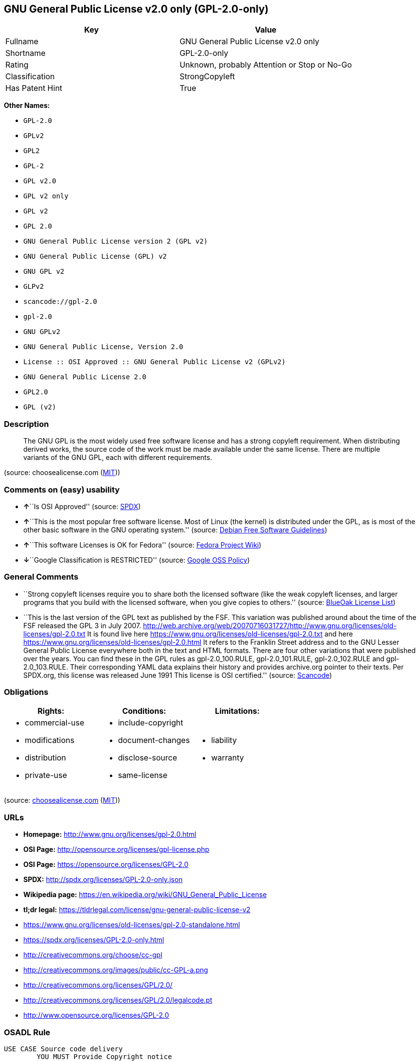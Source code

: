 == GNU General Public License v2.0 only (GPL-2.0-only)

[cols=",",options="header",]
|===
|Key |Value
|Fullname |GNU General Public License v2.0 only
|Shortname |GPL-2.0-only
|Rating |Unknown, probably Attention or Stop or No-Go
|Classification |StrongCopyleft
|Has Patent Hint |True
|===

*Other Names:*

* `+GPL-2.0+`
* `+GPLv2+`
* `+GPL2+`
* `+GPL-2+`
* `+GPL v2.0+`
* `+GPL v2 only+`
* `+GPL v2+`
* `+GPL 2.0+`
* `+GNU General Public License version 2 (GPL v2)+`
* `+GNU General Public License (GPL) v2+`
* `+GNU GPL v2+`
* `+GLPv2+`
* `+scancode://gpl-2.0+`
* `+gpl-2.0+`
* `+GNU GPLv2+`
* `+GNU General Public License, Version 2.0+`
* `+License :: OSI Approved :: GNU General Public License v2 (GPLv2)+`
* `+GNU General Public License 2.0+`
* `+GPL2.0+`
* `+GPL (v2)+`

=== Description

____
The GNU GPL is the most widely used free software license and has a
strong copyleft requirement. When distributing derived works, the source
code of the work must be made available under the same license. There
are multiple variants of the GNU GPL, each with different requirements.
____

(source: choosealicense.com
(https://github.com/github/choosealicense.com/blob/gh-pages/LICENSE.md[MIT]))

=== Comments on (easy) usability

* **↑**``Is OSI Approved'' (source:
https://spdx.org/licenses/GPL-2.0-only.html[SPDX])
* **↑**``This is the most popular free software license. Most of Linux
(the kernel) is distributed under the GPL, as is most of the other basic
software in the GNU operating system.'' (source:
https://wiki.debian.org/DFSGLicenses[Debian Free Software Guidelines])
* **↑**``This software Licenses is OK for Fedora'' (source:
https://fedoraproject.org/wiki/Licensing:Main?rd=Licensing[Fedora
Project Wiki])
* **↓**``Google Classification is RESTRICTED'' (source:
https://opensource.google.com/docs/thirdparty/licenses/[Google OSS
Policy])

=== General Comments

* ``Strong copyleft licenses require you to share both the licensed
software (like the weak copyleft licenses, and larger programs that you
build with the licensed software, when you give copies to others.''
(source: https://blueoakcouncil.org/copyleft[BlueOak License List])
* ``This is the last version of the GPL text as published by the FSF.
This variation was published around about the time of the FSF released
the GPL 3 in July 2007.
http://web.archive.org/web/20070716031727/http://www.gnu.org/licenses/old-licenses/gpl-2.0.txt
It is found live here
https://www.gnu.org/licenses/old-licenses/gpl-2.0.txt and here
https://www.gnu.org/licenses/old-licenses/gpl-2.0.html It refers to the
Franklin Street address and to the GNU Lesser General Public License
everywhere both in the text and HTML formats. There are four other
variations that were published over the years. You can find these in the
GPL rules as gpl-2.0_100.RULE, gpl-2.0_101.RULE, gpl-2.0_102.RULE and
gpl-2.0_103.RULE. Their corresponding YAML data explains their history
and provides archive.org pointer to their texts. Per SPDX.org, this
license was released June 1991 This license is OSI certified.'' (source:
https://github.com/nexB/scancode-toolkit/blob/develop/src/licensedcode/data/licenses/gpl-2.0.yml[Scancode])

=== Obligations

[cols=",,",options="header",]
|===
|Rights: |Conditions: |Limitations:
a|
* commercial-use
* modifications
* distribution
* private-use

a|
* include-copyright
* document-changes
* disclose-source
* same-license

a|
* liability
* warranty

|===

(source:
https://github.com/github/choosealicense.com/blob/gh-pages/_licenses/gpl-2.0.txt[choosealicense.com]
(https://github.com/github/choosealicense.com/blob/gh-pages/LICENSE.md[MIT]))

=== URLs

* *Homepage:* http://www.gnu.org/licenses/gpl-2.0.html
* *OSI Page:* http://opensource.org/licenses/gpl-license.php
* *OSI Page:* https://opensource.org/licenses/GPL-2.0
* *SPDX:* http://spdx.org/licenses/GPL-2.0-only.json
* *Wikipedia page:*
https://en.wikipedia.org/wiki/GNU_General_Public_License
* *tl;dr legal:*
https://tldrlegal.com/license/gnu-general-public-license-v2
* https://www.gnu.org/licenses/old-licenses/gpl-2.0-standalone.html
* https://spdx.org/licenses/GPL-2.0-only.html
* http://creativecommons.org/choose/cc-gpl
* http://creativecommons.org/images/public/cc-GPL-a.png
* http://creativecommons.org/licenses/GPL/2.0/
* http://creativecommons.org/licenses/GPL/2.0/legalcode.pt
* http://www.opensource.org/licenses/GPL-2.0

=== OSADL Rule

....
USE CASE Source code delivery
	YOU MUST Provide Copyright notice
		ATTRIBUTE Highlighted
		ATTRIBUTE Appropriately
	YOU MUST Provide Warranty disclaimer (Warranty disclaimer)
		ATTRIBUTE Highlighted
		ATTRIBUTE Appropriately
	YOU MUST NOT Modify License notices
	YOU MUST NOT Modify Warranty disclaimer (Warranty disclaimer)
	YOU MUST Provide License text
	IF Software modification
		YOU MUST Grant License
			ATTRIBUTE Original license
		YOU MUST Provide Modification notice
		YOU MUST Provide Modification date
		IF Interactive AND Display License announcement
			YOU MUST Display License announcement
			YOU MUST Display Copyright notice
			YOU MUST Display Warranty disclaimer
			YOU MUST Reference License text
	YOU MUST NOT Restrict Granted rights
USE CASE Binary delivery
	YOU MUST Provide Copyright notice
		ATTRIBUTE Highlighted
		ATTRIBUTE Appropriately
	YOU MUST Provide Warranty disclaimer (Warranty disclaimer)
		ATTRIBUTE Highlighted
		ATTRIBUTE Appropriately
	YOU MUST NOT Modify License notices
	YOU MUST NOT Modify Warranty disclaimer (Warranty disclaimer)
	YOU MUST Provide License text
	EITHER
		YOU MUST Provide Source code
			ATTRIBUTE Machine-readable
			ATTRIBUTE Customary medium
			ATTRIBUTE Including Tool chain information
			ATTRIBUTE Including Installation scripts
			IF Binary delivery Via Internet
				ATTRIBUTE Source code delivery Via Internet
					ATTRIBUTE On same server
					ATTRIBUTE Equivalent
	OR
		YOU MUST Provide Written offer (Written offer)
			ATTRIBUTE Duration 3 years
			ATTRIBUTE To Any third party
			ATTRIBUTE No profit
			ATTRIBUTE Delayed source code delivery
				ATTRIBUTE Machine-readable
				ATTRIBUTE Customary medium
				ATTRIBUTE Including Tool chain information
				ATTRIBUTE Including Installation scripts
	IF Software modification
		YOU MUST Grant License
			ATTRIBUTE Original license
		YOU MUST Provide Modification notice
		YOU MUST Provide Modification date
		IF Interactive AND Display License announcement
			YOU MUST Display License announcement (Interactive announcement)
			YOU MUST Display Copyright notice
			YOU MUST Display Warranty disclaimer (Warranty disclaimer)
			YOU MUST Reference License text
	YOU MUST NOT Restrict Granted rights
COMPATIBILITY BSD-2-Clause
COMPATIBILITY BSD-2-Clause-Patent
COMPATIBILITY BSD-3-Clause
COMPATIBILITY bzip2-1.0.5
COMPATIBILITY bzip2-1.0.6
COMPATIBILITY CC0-1.0
COMPATIBILITY curl
COMPATIBILITY EUPL-1.1
COMPATIBILITY GPL-2.0-only-link-exception
COMPATIBILITY GPL-2.0-or-later
COMPATIBILITY IBM-pibs
COMPATIBILITY ICU
COMPATIBILITY ISC
COMPATIBILITY LGPL-2.1-only
COMPATIBILITY LGPL-2.1-or-later
COMPATIBILITY Libpng
COMPATIBILITY MIT
COMPATIBILITY MPL-2.0
COMPATIBILITY NTP
COMPATIBILITY UPL-1.0
COMPATIBILITY WTFPL
COMPATIBILITY X11
COMPATIBILITY Zlib
INCOMPATIBILITY BSD-4-Clause
INCOMPATIBILITY FTL
INCOMPATIBILITY IJG
INCOMPATIBILITY OpenSSL
INCOMPATIBILITY Python-2.0
INCOMPATIBILITY zlib-acknowledgement
INCOMPATIBILITY XFree86-1.1
PATENT HINTS Yes
COPYLEFT CLAUSE Yes
....

(source: OSADL License Checklist)

=== Text

....
                    GNU GENERAL PUBLIC LICENSE
                       Version 2, June 1991

 Copyright (C) 1989, 1991 Free Software Foundation, Inc.,
 51 Franklin Street, Fifth Floor, Boston, MA 02110-1301 USA
 Everyone is permitted to copy and distribute verbatim copies
 of this license document, but changing it is not allowed.

                            Preamble

  The licenses for most software are designed to take away your
freedom to share and change it.  By contrast, the GNU General Public
License is intended to guarantee your freedom to share and change free
software--to make sure the software is free for all its users.  This
General Public License applies to most of the Free Software
Foundation's software and to any other program whose authors commit to
using it.  (Some other Free Software Foundation software is covered by
the GNU Lesser General Public License instead.)  You can apply it to
your programs, too.

  When we speak of free software, we are referring to freedom, not
price.  Our General Public Licenses are designed to make sure that you
have the freedom to distribute copies of free software (and charge for
this service if you wish), that you receive source code or can get it
if you want it, that you can change the software or use pieces of it
in new free programs; and that you know you can do these things.

  To protect your rights, we need to make restrictions that forbid
anyone to deny you these rights or to ask you to surrender the rights.
These restrictions translate to certain responsibilities for you if you
distribute copies of the software, or if you modify it.

  For example, if you distribute copies of such a program, whether
gratis or for a fee, you must give the recipients all the rights that
you have.  You must make sure that they, too, receive or can get the
source code.  And you must show them these terms so they know their
rights.

  We protect your rights with two steps: (1) copyright the software, and
(2) offer you this license which gives you legal permission to copy,
distribute and/or modify the software.

  Also, for each author's protection and ours, we want to make certain
that everyone understands that there is no warranty for this free
software.  If the software is modified by someone else and passed on, we
want its recipients to know that what they have is not the original, so
that any problems introduced by others will not reflect on the original
authors' reputations.

  Finally, any free program is threatened constantly by software
patents.  We wish to avoid the danger that redistributors of a free
program will individually obtain patent licenses, in effect making the
program proprietary.  To prevent this, we have made it clear that any
patent must be licensed for everyone's free use or not licensed at all.

  The precise terms and conditions for copying, distribution and
modification follow.

                    GNU GENERAL PUBLIC LICENSE
   TERMS AND CONDITIONS FOR COPYING, DISTRIBUTION AND MODIFICATION

  0. This License applies to any program or other work which contains
a notice placed by the copyright holder saying it may be distributed
under the terms of this General Public License.  The "Program", below,
refers to any such program or work, and a "work based on the Program"
means either the Program or any derivative work under copyright law:
that is to say, a work containing the Program or a portion of it,
either verbatim or with modifications and/or translated into another
language.  (Hereinafter, translation is included without limitation in
the term "modification".)  Each licensee is addressed as "you".

Activities other than copying, distribution and modification are not
covered by this License; they are outside its scope.  The act of
running the Program is not restricted, and the output from the Program
is covered only if its contents constitute a work based on the
Program (independent of having been made by running the Program).
Whether that is true depends on what the Program does.

  1. You may copy and distribute verbatim copies of the Program's
source code as you receive it, in any medium, provided that you
conspicuously and appropriately publish on each copy an appropriate
copyright notice and disclaimer of warranty; keep intact all the
notices that refer to this License and to the absence of any warranty;
and give any other recipients of the Program a copy of this License
along with the Program.

You may charge a fee for the physical act of transferring a copy, and
you may at your option offer warranty protection in exchange for a fee.

  2. You may modify your copy or copies of the Program or any portion
of it, thus forming a work based on the Program, and copy and
distribute such modifications or work under the terms of Section 1
above, provided that you also meet all of these conditions:

    a) You must cause the modified files to carry prominent notices
    stating that you changed the files and the date of any change.

    b) You must cause any work that you distribute or publish, that in
    whole or in part contains or is derived from the Program or any
    part thereof, to be licensed as a whole at no charge to all third
    parties under the terms of this License.

    c) If the modified program normally reads commands interactively
    when run, you must cause it, when started running for such
    interactive use in the most ordinary way, to print or display an
    announcement including an appropriate copyright notice and a
    notice that there is no warranty (or else, saying that you provide
    a warranty) and that users may redistribute the program under
    these conditions, and telling the user how to view a copy of this
    License.  (Exception: if the Program itself is interactive but
    does not normally print such an announcement, your work based on
    the Program is not required to print an announcement.)

These requirements apply to the modified work as a whole.  If
identifiable sections of that work are not derived from the Program,
and can be reasonably considered independent and separate works in
themselves, then this License, and its terms, do not apply to those
sections when you distribute them as separate works.  But when you
distribute the same sections as part of a whole which is a work based
on the Program, the distribution of the whole must be on the terms of
this License, whose permissions for other licensees extend to the
entire whole, and thus to each and every part regardless of who wrote it.

Thus, it is not the intent of this section to claim rights or contest
your rights to work written entirely by you; rather, the intent is to
exercise the right to control the distribution of derivative or
collective works based on the Program.

In addition, mere aggregation of another work not based on the Program
with the Program (or with a work based on the Program) on a volume of
a storage or distribution medium does not bring the other work under
the scope of this License.

  3. You may copy and distribute the Program (or a work based on it,
under Section 2) in object code or executable form under the terms of
Sections 1 and 2 above provided that you also do one of the following:

    a) Accompany it with the complete corresponding machine-readable
    source code, which must be distributed under the terms of Sections
    1 and 2 above on a medium customarily used for software interchange; or,

    b) Accompany it with a written offer, valid for at least three
    years, to give any third party, for a charge no more than your
    cost of physically performing source distribution, a complete
    machine-readable copy of the corresponding source code, to be
    distributed under the terms of Sections 1 and 2 above on a medium
    customarily used for software interchange; or,

    c) Accompany it with the information you received as to the offer
    to distribute corresponding source code.  (This alternative is
    allowed only for noncommercial distribution and only if you
    received the program in object code or executable form with such
    an offer, in accord with Subsection b above.)

The source code for a work means the preferred form of the work for
making modifications to it.  For an executable work, complete source
code means all the source code for all modules it contains, plus any
associated interface definition files, plus the scripts used to
control compilation and installation of the executable.  However, as a
special exception, the source code distributed need not include
anything that is normally distributed (in either source or binary
form) with the major components (compiler, kernel, and so on) of the
operating system on which the executable runs, unless that component
itself accompanies the executable.

If distribution of executable or object code is made by offering
access to copy from a designated place, then offering equivalent
access to copy the source code from the same place counts as
distribution of the source code, even though third parties are not
compelled to copy the source along with the object code.

  4. You may not copy, modify, sublicense, or distribute the Program
except as expressly provided under this License.  Any attempt
otherwise to copy, modify, sublicense or distribute the Program is
void, and will automatically terminate your rights under this License.
However, parties who have received copies, or rights, from you under
this License will not have their licenses terminated so long as such
parties remain in full compliance.

  5. You are not required to accept this License, since you have not
signed it.  However, nothing else grants you permission to modify or
distribute the Program or its derivative works.  These actions are
prohibited by law if you do not accept this License.  Therefore, by
modifying or distributing the Program (or any work based on the
Program), you indicate your acceptance of this License to do so, and
all its terms and conditions for copying, distributing or modifying
the Program or works based on it.

  6. Each time you redistribute the Program (or any work based on the
Program), the recipient automatically receives a license from the
original licensor to copy, distribute or modify the Program subject to
these terms and conditions.  You may not impose any further
restrictions on the recipients' exercise of the rights granted herein.
You are not responsible for enforcing compliance by third parties to
this License.

  7. If, as a consequence of a court judgment or allegation of patent
infringement or for any other reason (not limited to patent issues),
conditions are imposed on you (whether by court order, agreement or
otherwise) that contradict the conditions of this License, they do not
excuse you from the conditions of this License.  If you cannot
distribute so as to satisfy simultaneously your obligations under this
License and any other pertinent obligations, then as a consequence you
may not distribute the Program at all.  For example, if a patent
license would not permit royalty-free redistribution of the Program by
all those who receive copies directly or indirectly through you, then
the only way you could satisfy both it and this License would be to
refrain entirely from distribution of the Program.

If any portion of this section is held invalid or unenforceable under
any particular circumstance, the balance of the section is intended to
apply and the section as a whole is intended to apply in other
circumstances.

It is not the purpose of this section to induce you to infringe any
patents or other property right claims or to contest validity of any
such claims; this section has the sole purpose of protecting the
integrity of the free software distribution system, which is
implemented by public license practices.  Many people have made
generous contributions to the wide range of software distributed
through that system in reliance on consistent application of that
system; it is up to the author/donor to decide if he or she is willing
to distribute software through any other system and a licensee cannot
impose that choice.

This section is intended to make thoroughly clear what is believed to
be a consequence of the rest of this License.

  8. If the distribution and/or use of the Program is restricted in
certain countries either by patents or by copyrighted interfaces, the
original copyright holder who places the Program under this License
may add an explicit geographical distribution limitation excluding
those countries, so that distribution is permitted only in or among
countries not thus excluded.  In such case, this License incorporates
the limitation as if written in the body of this License.

  9. The Free Software Foundation may publish revised and/or new versions
of the General Public License from time to time.  Such new versions will
be similar in spirit to the present version, but may differ in detail to
address new problems or concerns.

Each version is given a distinguishing version number.  If the Program
specifies a version number of this License which applies to it and "any
later version", you have the option of following the terms and conditions
either of that version or of any later version published by the Free
Software Foundation.  If the Program does not specify a version number of
this License, you may choose any version ever published by the Free Software
Foundation.

  10. If you wish to incorporate parts of the Program into other free
programs whose distribution conditions are different, write to the author
to ask for permission.  For software which is copyrighted by the Free
Software Foundation, write to the Free Software Foundation; we sometimes
make exceptions for this.  Our decision will be guided by the two goals
of preserving the free status of all derivatives of our free software and
of promoting the sharing and reuse of software generally.

                            NO WARRANTY

  11. BECAUSE THE PROGRAM IS LICENSED FREE OF CHARGE, THERE IS NO WARRANTY
FOR THE PROGRAM, TO THE EXTENT PERMITTED BY APPLICABLE LAW.  EXCEPT WHEN
OTHERWISE STATED IN WRITING THE COPYRIGHT HOLDERS AND/OR OTHER PARTIES
PROVIDE THE PROGRAM "AS IS" WITHOUT WARRANTY OF ANY KIND, EITHER EXPRESSED
OR IMPLIED, INCLUDING, BUT NOT LIMITED TO, THE IMPLIED WARRANTIES OF
MERCHANTABILITY AND FITNESS FOR A PARTICULAR PURPOSE.  THE ENTIRE RISK AS
TO THE QUALITY AND PERFORMANCE OF THE PROGRAM IS WITH YOU.  SHOULD THE
PROGRAM PROVE DEFECTIVE, YOU ASSUME THE COST OF ALL NECESSARY SERVICING,
REPAIR OR CORRECTION.

  12. IN NO EVENT UNLESS REQUIRED BY APPLICABLE LAW OR AGREED TO IN WRITING
WILL ANY COPYRIGHT HOLDER, OR ANY OTHER PARTY WHO MAY MODIFY AND/OR
REDISTRIBUTE THE PROGRAM AS PERMITTED ABOVE, BE LIABLE TO YOU FOR DAMAGES,
INCLUDING ANY GENERAL, SPECIAL, INCIDENTAL OR CONSEQUENTIAL DAMAGES ARISING
OUT OF THE USE OR INABILITY TO USE THE PROGRAM (INCLUDING BUT NOT LIMITED
TO LOSS OF DATA OR DATA BEING RENDERED INACCURATE OR LOSSES SUSTAINED BY
YOU OR THIRD PARTIES OR A FAILURE OF THE PROGRAM TO OPERATE WITH ANY OTHER
PROGRAMS), EVEN IF SUCH HOLDER OR OTHER PARTY HAS BEEN ADVISED OF THE
POSSIBILITY OF SUCH DAMAGES.

                     END OF TERMS AND CONDITIONS

            How to Apply These Terms to Your New Programs

  If you develop a new program, and you want it to be of the greatest
possible use to the public, the best way to achieve this is to make it
free software which everyone can redistribute and change under these terms.

  To do so, attach the following notices to the program.  It is safest
to attach them to the start of each source file to most effectively
convey the exclusion of warranty; and each file should have at least
the "copyright" line and a pointer to where the full notice is found.

    <one line to give the program's name and a brief idea of what it does.>
    Copyright (C) <year>  <name of author>

    This program is free software; you can redistribute it and/or modify
    it under the terms of the GNU General Public License as published by
    the Free Software Foundation; either version 2 of the License, or
    (at your option) any later version.

    This program is distributed in the hope that it will be useful,
    but WITHOUT ANY WARRANTY; without even the implied warranty of
    MERCHANTABILITY or FITNESS FOR A PARTICULAR PURPOSE.  See the
    GNU General Public License for more details.

    You should have received a copy of the GNU General Public License along
    with this program; if not, write to the Free Software Foundation, Inc.,
    51 Franklin Street, Fifth Floor, Boston, MA 02110-1301 USA.

Also add information on how to contact you by electronic and paper mail.

If the program is interactive, make it output a short notice like this
when it starts in an interactive mode:

    Gnomovision version 69, Copyright (C) year name of author
    Gnomovision comes with ABSOLUTELY NO WARRANTY; for details type `show w'.
    This is free software, and you are welcome to redistribute it
    under certain conditions; type `show c' for details.

The hypothetical commands `show w' and `show c' should show the appropriate
parts of the General Public License.  Of course, the commands you use may
be called something other than `show w' and `show c'; they could even be
mouse-clicks or menu items--whatever suits your program.

You should also get your employer (if you work as a programmer) or your
school, if any, to sign a "copyright disclaimer" for the program, if
necessary.  Here is a sample; alter the names:

  Yoyodyne, Inc., hereby disclaims all copyright interest in the program
  `Gnomovision' (which makes passes at compilers) written by James Hacker.

  <signature of Ty Coon>, 1 April 1989
  Ty Coon, President of Vice

This General Public License does not permit incorporating your program into
proprietary programs.  If your program is a subroutine library, you may
consider it more useful to permit linking proprietary applications with the
library.  If this is what you want to do, use the GNU Lesser General
Public License instead of this License.
....

'''''

=== Raw Data

....
{
    "__impliedNames": [
        "GPL-2.0-only",
        "GNU General Public License v2.0 only",
        "GPL-2.0",
        "GPLv2",
        "GPL2",
        "GPL-2",
        "GPL v2.0",
        "GPL v2 only",
        "GPL v2",
        "GPL 2.0",
        "GNU General Public License version 2 (GPL v2)",
        "GNU General Public License (GPL) v2",
        "GNU GPL v2",
        "GLPv2",
        "scancode://gpl-2.0",
        "gpl-2.0",
        "GNU GPLv2",
        "GNU General Public License, Version 2.0",
        "License :: OSI Approved :: GNU General Public License v2 (GPLv2)",
        "GNU General Public License 2.0",
        "GPL2.0",
        "GPL (v2)"
    ],
    "__impliedId": "GPL-2.0-only",
    "__isFsfFree": true,
    "__impliedAmbiguousNames": [
        "GNU General Public License",
        "The GNU General Public License (GPL)"
    ],
    "__impliedComments": [
        [
            "BlueOak License List",
            [
                "Strong copyleft licenses require you to share both the licensed software (like the weak copyleft licenses, and larger programs that you build with the licensed software, when you give copies to others."
            ]
        ],
        [
            "Scancode",
            [
                "This is the last version of the GPL text as published by the FSF. This\nvariation was published around about the time of the FSF released the GPL 3\nin July 2007.\nhttp://web.archive.org/web/20070716031727/http://www.gnu.org/licenses/old-licenses/gpl-2.0.txt \nIt is found live here https://www.gnu.org/licenses/old-licenses/gpl-2.0.txt\nand here https://www.gnu.org/licenses/old-licenses/gpl-2.0.html \nIt refers to the Franklin Street address and to the\nGNU Lesser General Public License everywhere both in the text and HTML\nformats. There are four other variations that were published over the\nyears. You can find these in the GPL rules as gpl-2.0_100.RULE,\ngpl-2.0_101.RULE, gpl-2.0_102.RULE and gpl-2.0_103.RULE. Their\ncorresponding YAML data explains their history and provides archive.org\npointer to their texts. Per SPDX.org, this license was released June 1991\nThis license is OSI certified."
            ]
        ]
    ],
    "__impliedCompatibilities": [
        [
            "Override",
            {
                "Apache-2.0": {
                    "_isCompatibleToWhenDistributedUnderSelf": false,
                    "_isCompatibleToWhenDistributedUnderOther": false
                },
                "GPL-3.0-only": {
                    "_isCompatibleToWhenDistributedUnderSelf": false,
                    "_isCompatibleToWhenDistributedUnderOther": false
                },
                "GPL-2.0-or-later": {
                    "_isCompatibleToWhenDistributedUnderSelf": true,
                    "_isCompatibleToWhenDistributedUnderOther": false
                }
            }
        ]
    ],
    "__hasPatentHint": true,
    "facts": {
        "Open Knowledge International": {
            "is_generic": null,
            "status": "active",
            "domain_software": true,
            "url": "https://opensource.org/licenses/GPL-2.0",
            "maintainer": "Free Software Foundation",
            "od_conformance": "not reviewed",
            "_sourceURL": "https://github.com/okfn/licenses/blob/master/licenses.csv",
            "domain_data": false,
            "osd_conformance": "approved",
            "id": "GPL-2.0",
            "title": "GNU General Public License 2.0",
            "_implications": {
                "__impliedNames": [
                    "GPL-2.0",
                    "GNU General Public License 2.0"
                ],
                "__impliedId": "GPL-2.0",
                "__impliedURLs": [
                    [
                        null,
                        "https://opensource.org/licenses/GPL-2.0"
                    ]
                ]
            },
            "domain_content": false
        },
        "SPDX": {
            "isSPDXLicenseDeprecated": false,
            "spdxFullName": "GNU General Public License v2.0 only",
            "spdxDetailsURL": "http://spdx.org/licenses/GPL-2.0-only.json",
            "_sourceURL": "https://spdx.org/licenses/GPL-2.0-only.html",
            "spdxLicIsOSIApproved": true,
            "spdxSeeAlso": [
                "https://www.gnu.org/licenses/old-licenses/gpl-2.0-standalone.html",
                "https://opensource.org/licenses/GPL-2.0"
            ],
            "_implications": {
                "__impliedNames": [
                    "GPL-2.0-only",
                    "GNU General Public License v2.0 only"
                ],
                "__impliedId": "GPL-2.0-only",
                "__impliedJudgement": [
                    [
                        "SPDX",
                        {
                            "tag": "PositiveJudgement",
                            "contents": "Is OSI Approved"
                        }
                    ]
                ],
                "__isOsiApproved": true,
                "__impliedURLs": [
                    [
                        "SPDX",
                        "http://spdx.org/licenses/GPL-2.0-only.json"
                    ],
                    [
                        null,
                        "https://www.gnu.org/licenses/old-licenses/gpl-2.0-standalone.html"
                    ],
                    [
                        null,
                        "https://opensource.org/licenses/GPL-2.0"
                    ]
                ]
            },
            "spdxLicenseId": "GPL-2.0-only"
        },
        "OSADL License Checklist": {
            "_sourceURL": "https://www.osadl.org/fileadmin/checklists/unreflicenses/GPL-2.0-only.txt",
            "spdxId": "GPL-2.0-only",
            "osadlRule": "USE CASE Source code delivery\n\tYOU MUST Provide Copyright notice\n\t\tATTRIBUTE Highlighted\n\t\tATTRIBUTE Appropriately\n\tYOU MUST Provide Warranty disclaimer (Warranty disclaimer)\n\t\tATTRIBUTE Highlighted\n\t\tATTRIBUTE Appropriately\n\tYOU MUST NOT Modify License notices\n\tYOU MUST NOT Modify Warranty disclaimer (Warranty disclaimer)\n\tYOU MUST Provide License text\n\tIF Software modification\n\t\tYOU MUST Grant License\n\t\t\tATTRIBUTE Original license\n\t\tYOU MUST Provide Modification notice\n\t\tYOU MUST Provide Modification date\n\t\tIF Interactive AND Display License announcement\n\t\t\tYOU MUST Display License announcement\n\t\t\tYOU MUST Display Copyright notice\n\t\t\tYOU MUST Display Warranty disclaimer\n\t\t\tYOU MUST Reference License text\n\tYOU MUST NOT Restrict Granted rights\nUSE CASE Binary delivery\n\tYOU MUST Provide Copyright notice\n\t\tATTRIBUTE Highlighted\n\t\tATTRIBUTE Appropriately\n\tYOU MUST Provide Warranty disclaimer (Warranty disclaimer)\n\t\tATTRIBUTE Highlighted\n\t\tATTRIBUTE Appropriately\n\tYOU MUST NOT Modify License notices\n\tYOU MUST NOT Modify Warranty disclaimer (Warranty disclaimer)\n\tYOU MUST Provide License text\n\tEITHER\n\t\tYOU MUST Provide Source code\n\t\t\tATTRIBUTE Machine-readable\n\t\t\tATTRIBUTE Customary medium\n\t\t\tATTRIBUTE Including Tool chain information\n\t\t\tATTRIBUTE Including Installation scripts\n\t\t\tIF Binary delivery Via Internet\n\t\t\t\tATTRIBUTE Source code delivery Via Internet\n\t\t\t\t\tATTRIBUTE On same server\n\t\t\t\t\tATTRIBUTE Equivalent\n\tOR\r\n\t\tYOU MUST Provide Written offer (Written offer)\n\t\t\tATTRIBUTE Duration 3 years\n\t\t\tATTRIBUTE To Any third party\n\t\t\tATTRIBUTE No profit\n\t\t\tATTRIBUTE Delayed source code delivery\n\t\t\t\tATTRIBUTE Machine-readable\n\t\t\t\tATTRIBUTE Customary medium\n\t\t\t\tATTRIBUTE Including Tool chain information\n\t\t\t\tATTRIBUTE Including Installation scripts\n\tIF Software modification\n\t\tYOU MUST Grant License\n\t\t\tATTRIBUTE Original license\n\t\tYOU MUST Provide Modification notice\n\t\tYOU MUST Provide Modification date\n\t\tIF Interactive AND Display License announcement\n\t\t\tYOU MUST Display License announcement (Interactive announcement)\n\t\t\tYOU MUST Display Copyright notice\n\t\t\tYOU MUST Display Warranty disclaimer (Warranty disclaimer)\n\t\t\tYOU MUST Reference License text\n\tYOU MUST NOT Restrict Granted rights\nCOMPATIBILITY BSD-2-Clause\r\nCOMPATIBILITY BSD-2-Clause-Patent\r\nCOMPATIBILITY BSD-3-Clause\r\nCOMPATIBILITY bzip2-1.0.5\r\nCOMPATIBILITY bzip2-1.0.6\r\nCOMPATIBILITY CC0-1.0\r\nCOMPATIBILITY curl\r\nCOMPATIBILITY EUPL-1.1\nCOMPATIBILITY GPL-2.0-only-link-exception\r\nCOMPATIBILITY GPL-2.0-or-later\nCOMPATIBILITY IBM-pibs\r\nCOMPATIBILITY ICU\r\nCOMPATIBILITY ISC\r\nCOMPATIBILITY LGPL-2.1-only\nCOMPATIBILITY LGPL-2.1-or-later\nCOMPATIBILITY Libpng\r\nCOMPATIBILITY MIT\r\nCOMPATIBILITY MPL-2.0\nCOMPATIBILITY NTP\r\nCOMPATIBILITY UPL-1.0\r\nCOMPATIBILITY WTFPL\r\nCOMPATIBILITY X11\r\nCOMPATIBILITY Zlib\r\nINCOMPATIBILITY BSD-4-Clause\nINCOMPATIBILITY FTL\nINCOMPATIBILITY IJG\nINCOMPATIBILITY OpenSSL\nINCOMPATIBILITY Python-2.0\nINCOMPATIBILITY zlib-acknowledgement\nINCOMPATIBILITY XFree86-1.1\nPATENT HINTS Yes\nCOPYLEFT CLAUSE Yes\n",
            "_implications": {
                "__impliedNames": [
                    "GPL-2.0-only"
                ],
                "__hasPatentHint": true,
                "__impliedCopyleft": [
                    [
                        "OSADL License Checklist",
                        "Copyleft"
                    ]
                ],
                "__calculatedCopyleft": "Copyleft"
            }
        },
        "Fedora Project Wiki": {
            "GPLv2 Compat?": "See Matrix",
            "rating": "Good",
            "Upstream URL": "http://www.gnu.org/licenses/old-licenses/gpl-2.0.html",
            "GPLv3 Compat?": "See Matrix",
            "Short Name": "GPLv2",
            "licenseType": "license",
            "_sourceURL": "https://fedoraproject.org/wiki/Licensing:Main?rd=Licensing",
            "Full Name": "GNU General Public License v2.0 only",
            "FSF Free?": "Yes",
            "_implications": {
                "__impliedNames": [
                    "GNU General Public License v2.0 only"
                ],
                "__isFsfFree": true,
                "__impliedJudgement": [
                    [
                        "Fedora Project Wiki",
                        {
                            "tag": "PositiveJudgement",
                            "contents": "This software Licenses is OK for Fedora"
                        }
                    ]
                ]
            }
        },
        "Scancode": {
            "otherUrls": [
                "http://creativecommons.org/choose/cc-gpl",
                "http://creativecommons.org/images/public/cc-GPL-a.png",
                "http://creativecommons.org/licenses/GPL/2.0/",
                "http://creativecommons.org/licenses/GPL/2.0/legalcode.pt",
                "http://www.gnu.org/licenses/old-licenses/gpl-2.0-standalone.html",
                "http://www.opensource.org/licenses/GPL-2.0",
                "https://opensource.org/licenses/GPL-2.0",
                "https://www.gnu.org/licenses/old-licenses/gpl-2.0-standalone.html"
            ],
            "homepageUrl": "http://www.gnu.org/licenses/gpl-2.0.html",
            "shortName": "GPL 2.0",
            "textUrls": null,
            "text": "                    GNU GENERAL PUBLIC LICENSE\n                       Version 2, June 1991\n\n Copyright (C) 1989, 1991 Free Software Foundation, Inc.,\n 51 Franklin Street, Fifth Floor, Boston, MA 02110-1301 USA\n Everyone is permitted to copy and distribute verbatim copies\n of this license document, but changing it is not allowed.\n\n                            Preamble\n\n  The licenses for most software are designed to take away your\nfreedom to share and change it.  By contrast, the GNU General Public\nLicense is intended to guarantee your freedom to share and change free\nsoftware--to make sure the software is free for all its users.  This\nGeneral Public License applies to most of the Free Software\nFoundation's software and to any other program whose authors commit to\nusing it.  (Some other Free Software Foundation software is covered by\nthe GNU Lesser General Public License instead.)  You can apply it to\nyour programs, too.\n\n  When we speak of free software, we are referring to freedom, not\nprice.  Our General Public Licenses are designed to make sure that you\nhave the freedom to distribute copies of free software (and charge for\nthis service if you wish), that you receive source code or can get it\nif you want it, that you can change the software or use pieces of it\nin new free programs; and that you know you can do these things.\n\n  To protect your rights, we need to make restrictions that forbid\nanyone to deny you these rights or to ask you to surrender the rights.\nThese restrictions translate to certain responsibilities for you if you\ndistribute copies of the software, or if you modify it.\n\n  For example, if you distribute copies of such a program, whether\ngratis or for a fee, you must give the recipients all the rights that\nyou have.  You must make sure that they, too, receive or can get the\nsource code.  And you must show them these terms so they know their\nrights.\n\n  We protect your rights with two steps: (1) copyright the software, and\n(2) offer you this license which gives you legal permission to copy,\ndistribute and/or modify the software.\n\n  Also, for each author's protection and ours, we want to make certain\nthat everyone understands that there is no warranty for this free\nsoftware.  If the software is modified by someone else and passed on, we\nwant its recipients to know that what they have is not the original, so\nthat any problems introduced by others will not reflect on the original\nauthors' reputations.\n\n  Finally, any free program is threatened constantly by software\npatents.  We wish to avoid the danger that redistributors of a free\nprogram will individually obtain patent licenses, in effect making the\nprogram proprietary.  To prevent this, we have made it clear that any\npatent must be licensed for everyone's free use or not licensed at all.\n\n  The precise terms and conditions for copying, distribution and\nmodification follow.\n\n                    GNU GENERAL PUBLIC LICENSE\n   TERMS AND CONDITIONS FOR COPYING, DISTRIBUTION AND MODIFICATION\n\n  0. This License applies to any program or other work which contains\na notice placed by the copyright holder saying it may be distributed\nunder the terms of this General Public License.  The \"Program\", below,\nrefers to any such program or work, and a \"work based on the Program\"\nmeans either the Program or any derivative work under copyright law:\nthat is to say, a work containing the Program or a portion of it,\neither verbatim or with modifications and/or translated into another\nlanguage.  (Hereinafter, translation is included without limitation in\nthe term \"modification\".)  Each licensee is addressed as \"you\".\n\nActivities other than copying, distribution and modification are not\ncovered by this License; they are outside its scope.  The act of\nrunning the Program is not restricted, and the output from the Program\nis covered only if its contents constitute a work based on the\nProgram (independent of having been made by running the Program).\nWhether that is true depends on what the Program does.\n\n  1. You may copy and distribute verbatim copies of the Program's\nsource code as you receive it, in any medium, provided that you\nconspicuously and appropriately publish on each copy an appropriate\ncopyright notice and disclaimer of warranty; keep intact all the\nnotices that refer to this License and to the absence of any warranty;\nand give any other recipients of the Program a copy of this License\nalong with the Program.\n\nYou may charge a fee for the physical act of transferring a copy, and\nyou may at your option offer warranty protection in exchange for a fee.\n\n  2. You may modify your copy or copies of the Program or any portion\nof it, thus forming a work based on the Program, and copy and\ndistribute such modifications or work under the terms of Section 1\nabove, provided that you also meet all of these conditions:\n\n    a) You must cause the modified files to carry prominent notices\n    stating that you changed the files and the date of any change.\n\n    b) You must cause any work that you distribute or publish, that in\n    whole or in part contains or is derived from the Program or any\n    part thereof, to be licensed as a whole at no charge to all third\n    parties under the terms of this License.\n\n    c) If the modified program normally reads commands interactively\n    when run, you must cause it, when started running for such\n    interactive use in the most ordinary way, to print or display an\n    announcement including an appropriate copyright notice and a\n    notice that there is no warranty (or else, saying that you provide\n    a warranty) and that users may redistribute the program under\n    these conditions, and telling the user how to view a copy of this\n    License.  (Exception: if the Program itself is interactive but\n    does not normally print such an announcement, your work based on\n    the Program is not required to print an announcement.)\n\nThese requirements apply to the modified work as a whole.  If\nidentifiable sections of that work are not derived from the Program,\nand can be reasonably considered independent and separate works in\nthemselves, then this License, and its terms, do not apply to those\nsections when you distribute them as separate works.  But when you\ndistribute the same sections as part of a whole which is a work based\non the Program, the distribution of the whole must be on the terms of\nthis License, whose permissions for other licensees extend to the\nentire whole, and thus to each and every part regardless of who wrote it.\n\nThus, it is not the intent of this section to claim rights or contest\nyour rights to work written entirely by you; rather, the intent is to\nexercise the right to control the distribution of derivative or\ncollective works based on the Program.\n\nIn addition, mere aggregation of another work not based on the Program\nwith the Program (or with a work based on the Program) on a volume of\na storage or distribution medium does not bring the other work under\nthe scope of this License.\n\n  3. You may copy and distribute the Program (or a work based on it,\nunder Section 2) in object code or executable form under the terms of\nSections 1 and 2 above provided that you also do one of the following:\n\n    a) Accompany it with the complete corresponding machine-readable\n    source code, which must be distributed under the terms of Sections\n    1 and 2 above on a medium customarily used for software interchange; or,\n\n    b) Accompany it with a written offer, valid for at least three\n    years, to give any third party, for a charge no more than your\n    cost of physically performing source distribution, a complete\n    machine-readable copy of the corresponding source code, to be\n    distributed under the terms of Sections 1 and 2 above on a medium\n    customarily used for software interchange; or,\n\n    c) Accompany it with the information you received as to the offer\n    to distribute corresponding source code.  (This alternative is\n    allowed only for noncommercial distribution and only if you\n    received the program in object code or executable form with such\n    an offer, in accord with Subsection b above.)\n\nThe source code for a work means the preferred form of the work for\nmaking modifications to it.  For an executable work, complete source\ncode means all the source code for all modules it contains, plus any\nassociated interface definition files, plus the scripts used to\ncontrol compilation and installation of the executable.  However, as a\nspecial exception, the source code distributed need not include\nanything that is normally distributed (in either source or binary\nform) with the major components (compiler, kernel, and so on) of the\noperating system on which the executable runs, unless that component\nitself accompanies the executable.\n\nIf distribution of executable or object code is made by offering\naccess to copy from a designated place, then offering equivalent\naccess to copy the source code from the same place counts as\ndistribution of the source code, even though third parties are not\ncompelled to copy the source along with the object code.\n\n  4. You may not copy, modify, sublicense, or distribute the Program\nexcept as expressly provided under this License.  Any attempt\notherwise to copy, modify, sublicense or distribute the Program is\nvoid, and will automatically terminate your rights under this License.\nHowever, parties who have received copies, or rights, from you under\nthis License will not have their licenses terminated so long as such\nparties remain in full compliance.\n\n  5. You are not required to accept this License, since you have not\nsigned it.  However, nothing else grants you permission to modify or\ndistribute the Program or its derivative works.  These actions are\nprohibited by law if you do not accept this License.  Therefore, by\nmodifying or distributing the Program (or any work based on the\nProgram), you indicate your acceptance of this License to do so, and\nall its terms and conditions for copying, distributing or modifying\nthe Program or works based on it.\n\n  6. Each time you redistribute the Program (or any work based on the\nProgram), the recipient automatically receives a license from the\noriginal licensor to copy, distribute or modify the Program subject to\nthese terms and conditions.  You may not impose any further\nrestrictions on the recipients' exercise of the rights granted herein.\nYou are not responsible for enforcing compliance by third parties to\nthis License.\n\n  7. If, as a consequence of a court judgment or allegation of patent\ninfringement or for any other reason (not limited to patent issues),\nconditions are imposed on you (whether by court order, agreement or\notherwise) that contradict the conditions of this License, they do not\nexcuse you from the conditions of this License.  If you cannot\ndistribute so as to satisfy simultaneously your obligations under this\nLicense and any other pertinent obligations, then as a consequence you\nmay not distribute the Program at all.  For example, if a patent\nlicense would not permit royalty-free redistribution of the Program by\nall those who receive copies directly or indirectly through you, then\nthe only way you could satisfy both it and this License would be to\nrefrain entirely from distribution of the Program.\n\nIf any portion of this section is held invalid or unenforceable under\nany particular circumstance, the balance of the section is intended to\napply and the section as a whole is intended to apply in other\ncircumstances.\n\nIt is not the purpose of this section to induce you to infringe any\npatents or other property right claims or to contest validity of any\nsuch claims; this section has the sole purpose of protecting the\nintegrity of the free software distribution system, which is\nimplemented by public license practices.  Many people have made\ngenerous contributions to the wide range of software distributed\nthrough that system in reliance on consistent application of that\nsystem; it is up to the author/donor to decide if he or she is willing\nto distribute software through any other system and a licensee cannot\nimpose that choice.\n\nThis section is intended to make thoroughly clear what is believed to\nbe a consequence of the rest of this License.\n\n  8. If the distribution and/or use of the Program is restricted in\ncertain countries either by patents or by copyrighted interfaces, the\noriginal copyright holder who places the Program under this License\nmay add an explicit geographical distribution limitation excluding\nthose countries, so that distribution is permitted only in or among\ncountries not thus excluded.  In such case, this License incorporates\nthe limitation as if written in the body of this License.\n\n  9. The Free Software Foundation may publish revised and/or new versions\nof the General Public License from time to time.  Such new versions will\nbe similar in spirit to the present version, but may differ in detail to\naddress new problems or concerns.\n\nEach version is given a distinguishing version number.  If the Program\nspecifies a version number of this License which applies to it and \"any\nlater version\", you have the option of following the terms and conditions\neither of that version or of any later version published by the Free\nSoftware Foundation.  If the Program does not specify a version number of\nthis License, you may choose any version ever published by the Free Software\nFoundation.\n\n  10. If you wish to incorporate parts of the Program into other free\nprograms whose distribution conditions are different, write to the author\nto ask for permission.  For software which is copyrighted by the Free\nSoftware Foundation, write to the Free Software Foundation; we sometimes\nmake exceptions for this.  Our decision will be guided by the two goals\nof preserving the free status of all derivatives of our free software and\nof promoting the sharing and reuse of software generally.\n\n                            NO WARRANTY\n\n  11. BECAUSE THE PROGRAM IS LICENSED FREE OF CHARGE, THERE IS NO WARRANTY\nFOR THE PROGRAM, TO THE EXTENT PERMITTED BY APPLICABLE LAW.  EXCEPT WHEN\nOTHERWISE STATED IN WRITING THE COPYRIGHT HOLDERS AND/OR OTHER PARTIES\nPROVIDE THE PROGRAM \"AS IS\" WITHOUT WARRANTY OF ANY KIND, EITHER EXPRESSED\nOR IMPLIED, INCLUDING, BUT NOT LIMITED TO, THE IMPLIED WARRANTIES OF\nMERCHANTABILITY AND FITNESS FOR A PARTICULAR PURPOSE.  THE ENTIRE RISK AS\nTO THE QUALITY AND PERFORMANCE OF THE PROGRAM IS WITH YOU.  SHOULD THE\nPROGRAM PROVE DEFECTIVE, YOU ASSUME THE COST OF ALL NECESSARY SERVICING,\nREPAIR OR CORRECTION.\n\n  12. IN NO EVENT UNLESS REQUIRED BY APPLICABLE LAW OR AGREED TO IN WRITING\nWILL ANY COPYRIGHT HOLDER, OR ANY OTHER PARTY WHO MAY MODIFY AND/OR\nREDISTRIBUTE THE PROGRAM AS PERMITTED ABOVE, BE LIABLE TO YOU FOR DAMAGES,\nINCLUDING ANY GENERAL, SPECIAL, INCIDENTAL OR CONSEQUENTIAL DAMAGES ARISING\nOUT OF THE USE OR INABILITY TO USE THE PROGRAM (INCLUDING BUT NOT LIMITED\nTO LOSS OF DATA OR DATA BEING RENDERED INACCURATE OR LOSSES SUSTAINED BY\nYOU OR THIRD PARTIES OR A FAILURE OF THE PROGRAM TO OPERATE WITH ANY OTHER\nPROGRAMS), EVEN IF SUCH HOLDER OR OTHER PARTY HAS BEEN ADVISED OF THE\nPOSSIBILITY OF SUCH DAMAGES.\n\n                     END OF TERMS AND CONDITIONS\n\n            How to Apply These Terms to Your New Programs\n\n  If you develop a new program, and you want it to be of the greatest\npossible use to the public, the best way to achieve this is to make it\nfree software which everyone can redistribute and change under these terms.\n\n  To do so, attach the following notices to the program.  It is safest\nto attach them to the start of each source file to most effectively\nconvey the exclusion of warranty; and each file should have at least\nthe \"copyright\" line and a pointer to where the full notice is found.\n\n    <one line to give the program's name and a brief idea of what it does.>\n    Copyright (C) <year>  <name of author>\n\n    This program is free software; you can redistribute it and/or modify\n    it under the terms of the GNU General Public License as published by\n    the Free Software Foundation; either version 2 of the License, or\n    (at your option) any later version.\n\n    This program is distributed in the hope that it will be useful,\n    but WITHOUT ANY WARRANTY; without even the implied warranty of\n    MERCHANTABILITY or FITNESS FOR A PARTICULAR PURPOSE.  See the\n    GNU General Public License for more details.\n\n    You should have received a copy of the GNU General Public License along\n    with this program; if not, write to the Free Software Foundation, Inc.,\n    51 Franklin Street, Fifth Floor, Boston, MA 02110-1301 USA.\n\nAlso add information on how to contact you by electronic and paper mail.\n\nIf the program is interactive, make it output a short notice like this\nwhen it starts in an interactive mode:\n\n    Gnomovision version 69, Copyright (C) year name of author\n    Gnomovision comes with ABSOLUTELY NO WARRANTY; for details type `show w'.\n    This is free software, and you are welcome to redistribute it\n    under certain conditions; type `show c' for details.\n\nThe hypothetical commands `show w' and `show c' should show the appropriate\nparts of the General Public License.  Of course, the commands you use may\nbe called something other than `show w' and `show c'; they could even be\nmouse-clicks or menu items--whatever suits your program.\n\nYou should also get your employer (if you work as a programmer) or your\nschool, if any, to sign a \"copyright disclaimer\" for the program, if\nnecessary.  Here is a sample; alter the names:\n\n  Yoyodyne, Inc., hereby disclaims all copyright interest in the program\n  `Gnomovision' (which makes passes at compilers) written by James Hacker.\n\n  <signature of Ty Coon>, 1 April 1989\n  Ty Coon, President of Vice\n\nThis General Public License does not permit incorporating your program into\nproprietary programs.  If your program is a subroutine library, you may\nconsider it more useful to permit linking proprietary applications with the\nlibrary.  If this is what you want to do, use the GNU Lesser General\nPublic License instead of this License.\n",
            "category": "Copyleft",
            "osiUrl": "http://opensource.org/licenses/gpl-license.php",
            "owner": "Free Software Foundation (FSF)",
            "_sourceURL": "https://github.com/nexB/scancode-toolkit/blob/develop/src/licensedcode/data/licenses/gpl-2.0.yml",
            "key": "gpl-2.0",
            "name": "GNU General Public License 2.0",
            "spdxId": "GPL-2.0-only",
            "notes": "This is the last version of the GPL text as published by the FSF. This\nvariation was published around about the time of the FSF released the GPL 3\nin July 2007.\nhttp://web.archive.org/web/20070716031727/http://www.gnu.org/licenses/old-licenses/gpl-2.0.txt \nIt is found live here https://www.gnu.org/licenses/old-licenses/gpl-2.0.txt\nand here https://www.gnu.org/licenses/old-licenses/gpl-2.0.html \nIt refers to the Franklin Street address and to the\nGNU Lesser General Public License everywhere both in the text and HTML\nformats. There are four other variations that were published over the\nyears. You can find these in the GPL rules as gpl-2.0_100.RULE,\ngpl-2.0_101.RULE, gpl-2.0_102.RULE and gpl-2.0_103.RULE. Their\ncorresponding YAML data explains their history and provides archive.org\npointer to their texts. Per SPDX.org, this license was released June 1991\nThis license is OSI certified.",
            "_implications": {
                "__impliedNames": [
                    "scancode://gpl-2.0",
                    "GPL 2.0",
                    "GPL-2.0-only"
                ],
                "__impliedId": "GPL-2.0-only",
                "__impliedComments": [
                    [
                        "Scancode",
                        [
                            "This is the last version of the GPL text as published by the FSF. This\nvariation was published around about the time of the FSF released the GPL 3\nin July 2007.\nhttp://web.archive.org/web/20070716031727/http://www.gnu.org/licenses/old-licenses/gpl-2.0.txt \nIt is found live here https://www.gnu.org/licenses/old-licenses/gpl-2.0.txt\nand here https://www.gnu.org/licenses/old-licenses/gpl-2.0.html \nIt refers to the Franklin Street address and to the\nGNU Lesser General Public License everywhere both in the text and HTML\nformats. There are four other variations that were published over the\nyears. You can find these in the GPL rules as gpl-2.0_100.RULE,\ngpl-2.0_101.RULE, gpl-2.0_102.RULE and gpl-2.0_103.RULE. Their\ncorresponding YAML data explains their history and provides archive.org\npointer to their texts. Per SPDX.org, this license was released June 1991\nThis license is OSI certified."
                        ]
                    ]
                ],
                "__impliedCopyleft": [
                    [
                        "Scancode",
                        "Copyleft"
                    ]
                ],
                "__calculatedCopyleft": "Copyleft",
                "__impliedText": "                    GNU GENERAL PUBLIC LICENSE\n                       Version 2, June 1991\n\n Copyright (C) 1989, 1991 Free Software Foundation, Inc.,\n 51 Franklin Street, Fifth Floor, Boston, MA 02110-1301 USA\n Everyone is permitted to copy and distribute verbatim copies\n of this license document, but changing it is not allowed.\n\n                            Preamble\n\n  The licenses for most software are designed to take away your\nfreedom to share and change it.  By contrast, the GNU General Public\nLicense is intended to guarantee your freedom to share and change free\nsoftware--to make sure the software is free for all its users.  This\nGeneral Public License applies to most of the Free Software\nFoundation's software and to any other program whose authors commit to\nusing it.  (Some other Free Software Foundation software is covered by\nthe GNU Lesser General Public License instead.)  You can apply it to\nyour programs, too.\n\n  When we speak of free software, we are referring to freedom, not\nprice.  Our General Public Licenses are designed to make sure that you\nhave the freedom to distribute copies of free software (and charge for\nthis service if you wish), that you receive source code or can get it\nif you want it, that you can change the software or use pieces of it\nin new free programs; and that you know you can do these things.\n\n  To protect your rights, we need to make restrictions that forbid\nanyone to deny you these rights or to ask you to surrender the rights.\nThese restrictions translate to certain responsibilities for you if you\ndistribute copies of the software, or if you modify it.\n\n  For example, if you distribute copies of such a program, whether\ngratis or for a fee, you must give the recipients all the rights that\nyou have.  You must make sure that they, too, receive or can get the\nsource code.  And you must show them these terms so they know their\nrights.\n\n  We protect your rights with two steps: (1) copyright the software, and\n(2) offer you this license which gives you legal permission to copy,\ndistribute and/or modify the software.\n\n  Also, for each author's protection and ours, we want to make certain\nthat everyone understands that there is no warranty for this free\nsoftware.  If the software is modified by someone else and passed on, we\nwant its recipients to know that what they have is not the original, so\nthat any problems introduced by others will not reflect on the original\nauthors' reputations.\n\n  Finally, any free program is threatened constantly by software\npatents.  We wish to avoid the danger that redistributors of a free\nprogram will individually obtain patent licenses, in effect making the\nprogram proprietary.  To prevent this, we have made it clear that any\npatent must be licensed for everyone's free use or not licensed at all.\n\n  The precise terms and conditions for copying, distribution and\nmodification follow.\n\n                    GNU GENERAL PUBLIC LICENSE\n   TERMS AND CONDITIONS FOR COPYING, DISTRIBUTION AND MODIFICATION\n\n  0. This License applies to any program or other work which contains\na notice placed by the copyright holder saying it may be distributed\nunder the terms of this General Public License.  The \"Program\", below,\nrefers to any such program or work, and a \"work based on the Program\"\nmeans either the Program or any derivative work under copyright law:\nthat is to say, a work containing the Program or a portion of it,\neither verbatim or with modifications and/or translated into another\nlanguage.  (Hereinafter, translation is included without limitation in\nthe term \"modification\".)  Each licensee is addressed as \"you\".\n\nActivities other than copying, distribution and modification are not\ncovered by this License; they are outside its scope.  The act of\nrunning the Program is not restricted, and the output from the Program\nis covered only if its contents constitute a work based on the\nProgram (independent of having been made by running the Program).\nWhether that is true depends on what the Program does.\n\n  1. You may copy and distribute verbatim copies of the Program's\nsource code as you receive it, in any medium, provided that you\nconspicuously and appropriately publish on each copy an appropriate\ncopyright notice and disclaimer of warranty; keep intact all the\nnotices that refer to this License and to the absence of any warranty;\nand give any other recipients of the Program a copy of this License\nalong with the Program.\n\nYou may charge a fee for the physical act of transferring a copy, and\nyou may at your option offer warranty protection in exchange for a fee.\n\n  2. You may modify your copy or copies of the Program or any portion\nof it, thus forming a work based on the Program, and copy and\ndistribute such modifications or work under the terms of Section 1\nabove, provided that you also meet all of these conditions:\n\n    a) You must cause the modified files to carry prominent notices\n    stating that you changed the files and the date of any change.\n\n    b) You must cause any work that you distribute or publish, that in\n    whole or in part contains or is derived from the Program or any\n    part thereof, to be licensed as a whole at no charge to all third\n    parties under the terms of this License.\n\n    c) If the modified program normally reads commands interactively\n    when run, you must cause it, when started running for such\n    interactive use in the most ordinary way, to print or display an\n    announcement including an appropriate copyright notice and a\n    notice that there is no warranty (or else, saying that you provide\n    a warranty) and that users may redistribute the program under\n    these conditions, and telling the user how to view a copy of this\n    License.  (Exception: if the Program itself is interactive but\n    does not normally print such an announcement, your work based on\n    the Program is not required to print an announcement.)\n\nThese requirements apply to the modified work as a whole.  If\nidentifiable sections of that work are not derived from the Program,\nand can be reasonably considered independent and separate works in\nthemselves, then this License, and its terms, do not apply to those\nsections when you distribute them as separate works.  But when you\ndistribute the same sections as part of a whole which is a work based\non the Program, the distribution of the whole must be on the terms of\nthis License, whose permissions for other licensees extend to the\nentire whole, and thus to each and every part regardless of who wrote it.\n\nThus, it is not the intent of this section to claim rights or contest\nyour rights to work written entirely by you; rather, the intent is to\nexercise the right to control the distribution of derivative or\ncollective works based on the Program.\n\nIn addition, mere aggregation of another work not based on the Program\nwith the Program (or with a work based on the Program) on a volume of\na storage or distribution medium does not bring the other work under\nthe scope of this License.\n\n  3. You may copy and distribute the Program (or a work based on it,\nunder Section 2) in object code or executable form under the terms of\nSections 1 and 2 above provided that you also do one of the following:\n\n    a) Accompany it with the complete corresponding machine-readable\n    source code, which must be distributed under the terms of Sections\n    1 and 2 above on a medium customarily used for software interchange; or,\n\n    b) Accompany it with a written offer, valid for at least three\n    years, to give any third party, for a charge no more than your\n    cost of physically performing source distribution, a complete\n    machine-readable copy of the corresponding source code, to be\n    distributed under the terms of Sections 1 and 2 above on a medium\n    customarily used for software interchange; or,\n\n    c) Accompany it with the information you received as to the offer\n    to distribute corresponding source code.  (This alternative is\n    allowed only for noncommercial distribution and only if you\n    received the program in object code or executable form with such\n    an offer, in accord with Subsection b above.)\n\nThe source code for a work means the preferred form of the work for\nmaking modifications to it.  For an executable work, complete source\ncode means all the source code for all modules it contains, plus any\nassociated interface definition files, plus the scripts used to\ncontrol compilation and installation of the executable.  However, as a\nspecial exception, the source code distributed need not include\nanything that is normally distributed (in either source or binary\nform) with the major components (compiler, kernel, and so on) of the\noperating system on which the executable runs, unless that component\nitself accompanies the executable.\n\nIf distribution of executable or object code is made by offering\naccess to copy from a designated place, then offering equivalent\naccess to copy the source code from the same place counts as\ndistribution of the source code, even though third parties are not\ncompelled to copy the source along with the object code.\n\n  4. You may not copy, modify, sublicense, or distribute the Program\nexcept as expressly provided under this License.  Any attempt\notherwise to copy, modify, sublicense or distribute the Program is\nvoid, and will automatically terminate your rights under this License.\nHowever, parties who have received copies, or rights, from you under\nthis License will not have their licenses terminated so long as such\nparties remain in full compliance.\n\n  5. You are not required to accept this License, since you have not\nsigned it.  However, nothing else grants you permission to modify or\ndistribute the Program or its derivative works.  These actions are\nprohibited by law if you do not accept this License.  Therefore, by\nmodifying or distributing the Program (or any work based on the\nProgram), you indicate your acceptance of this License to do so, and\nall its terms and conditions for copying, distributing or modifying\nthe Program or works based on it.\n\n  6. Each time you redistribute the Program (or any work based on the\nProgram), the recipient automatically receives a license from the\noriginal licensor to copy, distribute or modify the Program subject to\nthese terms and conditions.  You may not impose any further\nrestrictions on the recipients' exercise of the rights granted herein.\nYou are not responsible for enforcing compliance by third parties to\nthis License.\n\n  7. If, as a consequence of a court judgment or allegation of patent\ninfringement or for any other reason (not limited to patent issues),\nconditions are imposed on you (whether by court order, agreement or\notherwise) that contradict the conditions of this License, they do not\nexcuse you from the conditions of this License.  If you cannot\ndistribute so as to satisfy simultaneously your obligations under this\nLicense and any other pertinent obligations, then as a consequence you\nmay not distribute the Program at all.  For example, if a patent\nlicense would not permit royalty-free redistribution of the Program by\nall those who receive copies directly or indirectly through you, then\nthe only way you could satisfy both it and this License would be to\nrefrain entirely from distribution of the Program.\n\nIf any portion of this section is held invalid or unenforceable under\nany particular circumstance, the balance of the section is intended to\napply and the section as a whole is intended to apply in other\ncircumstances.\n\nIt is not the purpose of this section to induce you to infringe any\npatents or other property right claims or to contest validity of any\nsuch claims; this section has the sole purpose of protecting the\nintegrity of the free software distribution system, which is\nimplemented by public license practices.  Many people have made\ngenerous contributions to the wide range of software distributed\nthrough that system in reliance on consistent application of that\nsystem; it is up to the author/donor to decide if he or she is willing\nto distribute software through any other system and a licensee cannot\nimpose that choice.\n\nThis section is intended to make thoroughly clear what is believed to\nbe a consequence of the rest of this License.\n\n  8. If the distribution and/or use of the Program is restricted in\ncertain countries either by patents or by copyrighted interfaces, the\noriginal copyright holder who places the Program under this License\nmay add an explicit geographical distribution limitation excluding\nthose countries, so that distribution is permitted only in or among\ncountries not thus excluded.  In such case, this License incorporates\nthe limitation as if written in the body of this License.\n\n  9. The Free Software Foundation may publish revised and/or new versions\nof the General Public License from time to time.  Such new versions will\nbe similar in spirit to the present version, but may differ in detail to\naddress new problems or concerns.\n\nEach version is given a distinguishing version number.  If the Program\nspecifies a version number of this License which applies to it and \"any\nlater version\", you have the option of following the terms and conditions\neither of that version or of any later version published by the Free\nSoftware Foundation.  If the Program does not specify a version number of\nthis License, you may choose any version ever published by the Free Software\nFoundation.\n\n  10. If you wish to incorporate parts of the Program into other free\nprograms whose distribution conditions are different, write to the author\nto ask for permission.  For software which is copyrighted by the Free\nSoftware Foundation, write to the Free Software Foundation; we sometimes\nmake exceptions for this.  Our decision will be guided by the two goals\nof preserving the free status of all derivatives of our free software and\nof promoting the sharing and reuse of software generally.\n\n                            NO WARRANTY\n\n  11. BECAUSE THE PROGRAM IS LICENSED FREE OF CHARGE, THERE IS NO WARRANTY\nFOR THE PROGRAM, TO THE EXTENT PERMITTED BY APPLICABLE LAW.  EXCEPT WHEN\nOTHERWISE STATED IN WRITING THE COPYRIGHT HOLDERS AND/OR OTHER PARTIES\nPROVIDE THE PROGRAM \"AS IS\" WITHOUT WARRANTY OF ANY KIND, EITHER EXPRESSED\nOR IMPLIED, INCLUDING, BUT NOT LIMITED TO, THE IMPLIED WARRANTIES OF\nMERCHANTABILITY AND FITNESS FOR A PARTICULAR PURPOSE.  THE ENTIRE RISK AS\nTO THE QUALITY AND PERFORMANCE OF THE PROGRAM IS WITH YOU.  SHOULD THE\nPROGRAM PROVE DEFECTIVE, YOU ASSUME THE COST OF ALL NECESSARY SERVICING,\nREPAIR OR CORRECTION.\n\n  12. IN NO EVENT UNLESS REQUIRED BY APPLICABLE LAW OR AGREED TO IN WRITING\nWILL ANY COPYRIGHT HOLDER, OR ANY OTHER PARTY WHO MAY MODIFY AND/OR\nREDISTRIBUTE THE PROGRAM AS PERMITTED ABOVE, BE LIABLE TO YOU FOR DAMAGES,\nINCLUDING ANY GENERAL, SPECIAL, INCIDENTAL OR CONSEQUENTIAL DAMAGES ARISING\nOUT OF THE USE OR INABILITY TO USE THE PROGRAM (INCLUDING BUT NOT LIMITED\nTO LOSS OF DATA OR DATA BEING RENDERED INACCURATE OR LOSSES SUSTAINED BY\nYOU OR THIRD PARTIES OR A FAILURE OF THE PROGRAM TO OPERATE WITH ANY OTHER\nPROGRAMS), EVEN IF SUCH HOLDER OR OTHER PARTY HAS BEEN ADVISED OF THE\nPOSSIBILITY OF SUCH DAMAGES.\n\n                     END OF TERMS AND CONDITIONS\n\n            How to Apply These Terms to Your New Programs\n\n  If you develop a new program, and you want it to be of the greatest\npossible use to the public, the best way to achieve this is to make it\nfree software which everyone can redistribute and change under these terms.\n\n  To do so, attach the following notices to the program.  It is safest\nto attach them to the start of each source file to most effectively\nconvey the exclusion of warranty; and each file should have at least\nthe \"copyright\" line and a pointer to where the full notice is found.\n\n    <one line to give the program's name and a brief idea of what it does.>\n    Copyright (C) <year>  <name of author>\n\n    This program is free software; you can redistribute it and/or modify\n    it under the terms of the GNU General Public License as published by\n    the Free Software Foundation; either version 2 of the License, or\n    (at your option) any later version.\n\n    This program is distributed in the hope that it will be useful,\n    but WITHOUT ANY WARRANTY; without even the implied warranty of\n    MERCHANTABILITY or FITNESS FOR A PARTICULAR PURPOSE.  See the\n    GNU General Public License for more details.\n\n    You should have received a copy of the GNU General Public License along\n    with this program; if not, write to the Free Software Foundation, Inc.,\n    51 Franklin Street, Fifth Floor, Boston, MA 02110-1301 USA.\n\nAlso add information on how to contact you by electronic and paper mail.\n\nIf the program is interactive, make it output a short notice like this\nwhen it starts in an interactive mode:\n\n    Gnomovision version 69, Copyright (C) year name of author\n    Gnomovision comes with ABSOLUTELY NO WARRANTY; for details type `show w'.\n    This is free software, and you are welcome to redistribute it\n    under certain conditions; type `show c' for details.\n\nThe hypothetical commands `show w' and `show c' should show the appropriate\nparts of the General Public License.  Of course, the commands you use may\nbe called something other than `show w' and `show c'; they could even be\nmouse-clicks or menu items--whatever suits your program.\n\nYou should also get your employer (if you work as a programmer) or your\nschool, if any, to sign a \"copyright disclaimer\" for the program, if\nnecessary.  Here is a sample; alter the names:\n\n  Yoyodyne, Inc., hereby disclaims all copyright interest in the program\n  `Gnomovision' (which makes passes at compilers) written by James Hacker.\n\n  <signature of Ty Coon>, 1 April 1989\n  Ty Coon, President of Vice\n\nThis General Public License does not permit incorporating your program into\nproprietary programs.  If your program is a subroutine library, you may\nconsider it more useful to permit linking proprietary applications with the\nlibrary.  If this is what you want to do, use the GNU Lesser General\nPublic License instead of this License.\n",
                "__impliedURLs": [
                    [
                        "Homepage",
                        "http://www.gnu.org/licenses/gpl-2.0.html"
                    ],
                    [
                        "OSI Page",
                        "http://opensource.org/licenses/gpl-license.php"
                    ],
                    [
                        null,
                        "http://creativecommons.org/choose/cc-gpl"
                    ],
                    [
                        null,
                        "http://creativecommons.org/images/public/cc-GPL-a.png"
                    ],
                    [
                        null,
                        "http://creativecommons.org/licenses/GPL/2.0/"
                    ],
                    [
                        null,
                        "http://creativecommons.org/licenses/GPL/2.0/legalcode.pt"
                    ],
                    [
                        null,
                        "http://www.gnu.org/licenses/old-licenses/gpl-2.0-standalone.html"
                    ],
                    [
                        null,
                        "http://www.opensource.org/licenses/GPL-2.0"
                    ],
                    [
                        null,
                        "https://opensource.org/licenses/GPL-2.0"
                    ],
                    [
                        null,
                        "https://www.gnu.org/licenses/old-licenses/gpl-2.0-standalone.html"
                    ]
                ]
            }
        },
        "Cavil": {
            "implications": {
                "__impliedNames": [
                    "GPL-2.0"
                ],
                "__impliedId": "GPL-2.0"
            },
            "shortname": "GPL-2.0",
            "riskInt": 2,
            "trademarkInt": 0,
            "opinionInt": 0,
            "otherNames": [],
            "patentInt": 0
        },
        "OpenChainPolicyTemplate": {
            "isSaaSDeemed": "no",
            "licenseType": "copyleft",
            "freedomOrDeath": "yes",
            "typeCopyleft": "strong",
            "_sourceURL": "https://github.com/OpenChain-Project/curriculum/raw/ddf1e879341adbd9b297cd67c5d5c16b2076540b/policy-template/Open%20Source%20Policy%20Template%20for%20OpenChain%20Specification%201.2.ods",
            "name": "GNU General Public License version 2",
            "commercialUse": true,
            "spdxId": "GPL-2.0",
            "_implications": {
                "__impliedNames": [
                    "GPL-2.0"
                ]
            }
        },
        "Debian Free Software Guidelines": {
            "LicenseName": "The GNU General Public License (GPL)",
            "State": "DFSGCompatible",
            "_sourceURL": "https://wiki.debian.org/DFSGLicenses",
            "_implications": {
                "__impliedNames": [
                    "GPL-2.0-only"
                ],
                "__impliedAmbiguousNames": [
                    "The GNU General Public License (GPL)"
                ],
                "__impliedJudgement": [
                    [
                        "Debian Free Software Guidelines",
                        {
                            "tag": "PositiveJudgement",
                            "contents": "This is the most popular free software license. Most of Linux (the kernel) is distributed under the GPL, as is most of the other basic software in the GNU operating system."
                        }
                    ]
                ]
            },
            "Comment": "This is the most popular free software license. Most of Linux (the kernel) is distributed under the GPL, as is most of the other basic software in the GNU operating system.",
            "LicenseId": "GPL-2.0-only"
        },
        "Override": {
            "oNonCommecrial": null,
            "implications": {
                "__impliedNames": [
                    "GPL-2.0-only"
                ],
                "__impliedId": "GPL-2.0-only",
                "__impliedCompatibilities": [
                    [
                        "Override",
                        {
                            "Apache-2.0": {
                                "_isCompatibleToWhenDistributedUnderSelf": false,
                                "_isCompatibleToWhenDistributedUnderOther": false
                            },
                            "GPL-3.0-only": {
                                "_isCompatibleToWhenDistributedUnderSelf": false,
                                "_isCompatibleToWhenDistributedUnderOther": false
                            },
                            "GPL-2.0-or-later": {
                                "_isCompatibleToWhenDistributedUnderSelf": true,
                                "_isCompatibleToWhenDistributedUnderOther": false
                            }
                        }
                    ]
                ]
            },
            "oName": "GPL-2.0-only",
            "oOtherLicenseIds": [],
            "oDescription": null,
            "oJudgement": null,
            "oCompatibilities": {
                "Apache-2.0": {
                    "_isCompatibleToWhenDistributedUnderSelf": false,
                    "_isCompatibleToWhenDistributedUnderOther": false
                },
                "GPL-3.0-only": {
                    "_isCompatibleToWhenDistributedUnderSelf": false,
                    "_isCompatibleToWhenDistributedUnderOther": false
                },
                "GPL-2.0-or-later": {
                    "_isCompatibleToWhenDistributedUnderSelf": true,
                    "_isCompatibleToWhenDistributedUnderOther": false
                }
            },
            "oRatingState": null
        },
        "BlueOak License List": {
            "url": "https://spdx.org/licenses/GPL-2.0-only.html",
            "familyName": "GNU General Public License",
            "_sourceURL": "https://blueoakcouncil.org/copyleft",
            "name": "GNU General Public License v2.0 only",
            "id": "GPL-2.0-only",
            "_implications": {
                "__impliedNames": [
                    "GPL-2.0-only",
                    "GNU General Public License v2.0 only"
                ],
                "__impliedAmbiguousNames": [
                    "GNU General Public License"
                ],
                "__impliedComments": [
                    [
                        "BlueOak License List",
                        [
                            "Strong copyleft licenses require you to share both the licensed software (like the weak copyleft licenses, and larger programs that you build with the licensed software, when you give copies to others."
                        ]
                    ]
                ],
                "__impliedCopyleft": [
                    [
                        "BlueOak License List",
                        "StrongCopyleft"
                    ]
                ],
                "__calculatedCopyleft": "StrongCopyleft",
                "__impliedURLs": [
                    [
                        null,
                        "https://spdx.org/licenses/GPL-2.0-only.html"
                    ]
                ]
            },
            "CopyleftKind": "StrongCopyleft"
        },
        "OpenSourceInitiative": {
            "text": [
                {
                    "url": "https://www.gnu.org/licenses/gpl-2.0.txt",
                    "title": "Plain Text",
                    "media_type": "text/plain"
                },
                {
                    "url": "https://www.gnu.org/licenses/gpl-2.0-standalone.html",
                    "title": "HTML",
                    "media_type": "text/html"
                }
            ],
            "identifiers": [
                {
                    "identifier": "GPL-2.0",
                    "scheme": "DEP5"
                },
                {
                    "identifier": "GPL-2.0",
                    "scheme": "SPDX"
                },
                {
                    "identifier": "License :: OSI Approved :: GNU General Public License v2 (GPLv2)",
                    "scheme": "Trove"
                }
            ],
            "superseded_by": "GPL-3.0",
            "_sourceURL": "https://opensource.org/licenses/",
            "name": "GNU General Public License, Version 2.0",
            "other_names": [],
            "keywords": [
                "osi-approved",
                "popular",
                "copyleft"
            ],
            "id": "GPL-2.0",
            "links": [
                {
                    "note": "tl;dr legal",
                    "url": "https://tldrlegal.com/license/gnu-general-public-license-v2"
                },
                {
                    "note": "Wikipedia page",
                    "url": "https://en.wikipedia.org/wiki/GNU_General_Public_License"
                },
                {
                    "note": "OSI Page",
                    "url": "https://opensource.org/licenses/GPL-2.0"
                }
            ],
            "_implications": {
                "__impliedNames": [
                    "GPL-2.0",
                    "GNU General Public License, Version 2.0",
                    "GPL-2.0",
                    "GPL-2.0",
                    "License :: OSI Approved :: GNU General Public License v2 (GPLv2)"
                ],
                "__impliedURLs": [
                    [
                        "tl;dr legal",
                        "https://tldrlegal.com/license/gnu-general-public-license-v2"
                    ],
                    [
                        "Wikipedia page",
                        "https://en.wikipedia.org/wiki/GNU_General_Public_License"
                    ],
                    [
                        "OSI Page",
                        "https://opensource.org/licenses/GPL-2.0"
                    ]
                ]
            }
        },
        "finos-osr/OSLC-handbook": {
            "terms": [
                {
                    "termUseCases": [
                        "UB",
                        "MB",
                        "US",
                        "MS"
                    ],
                    "termSeeAlso": null,
                    "termDescription": "Provide copy of license",
                    "termComplianceNotes": "It must be an actual copy of the license not a website link",
                    "termType": "condition"
                },
                {
                    "termUseCases": [
                        "UB",
                        "MB",
                        "US",
                        "MS"
                    ],
                    "termSeeAlso": null,
                    "termDescription": "Retain notices on all files",
                    "termComplianceNotes": "Source files usually have a standard license header that includes a copyright notice and disclaimer of warranty. This is also where projects typically indicate if the -or-later version option is available.",
                    "termType": "condition"
                },
                {
                    "termUseCases": [
                        "MB",
                        "MS"
                    ],
                    "termSeeAlso": null,
                    "termDescription": "Notice of modifications",
                    "termComplianceNotes": "Modified files must have âprominent notices that you changed the filesâ and a date",
                    "termType": "condition"
                },
                {
                    "termUseCases": [
                        "MB",
                        "MS"
                    ],
                    "termSeeAlso": [
                        "https://copyleft.org/guide/comprehensive-gpl-guidech6.html#x9-410005[Copyleft Guide]",
                        "https://www.gnu.org/licenses/gpl-faq.html#TheGPLSaysModifiedVersions[FSF FAQ: GPL says modified versions]",
                        "https://www.gnu.org/licenses/gpl-faq.en.html#MereAggregation[FSF FAQ: mere aggregation]"
                    ],
                    "termDescription": "Modifications or derivative work must be licensed under same license",
                    "termComplianceNotes": "Strong copyleft or reciprocal, project-based license meaning that derivative works must also be under GPL-2.0. For more information about GPL-2.0 compliance and this condition in particular, see the references provided or consult your open source legal counsel.",
                    "termType": "condition"
                },
                {
                    "termUseCases": [
                        "UB",
                        "MB"
                    ],
                    "termSeeAlso": [
                        "https://copyleft.org/guide/comprehensive-gpl-guidech6.html#x9-410005[Copyleft Guide]",
                        "https://www.gnu.org/licenses/gpl-faq.html#SystemLibraryException[FSF FAQ: System library exception]",
                        "https://www.gnu.org/licenses/gpl-faq.html#MustSourceBuildToMatchExactHashOfBinary[FSF FAQ: source code match binary]"
                    ],
                    "termDescription": "Provide corresponding source code",
                    "termComplianceNotes": "Corresponding Source = all the source code needed to generate, install, and (for an executable work) run the object code and to modify the work, including scripts to control those activities. Options for providing source = with binary, written offer (see section 3 for more details). For more information about GPL-2.0 compliance and this condition in particular, see the references provided or consult your open source legal counsel.",
                    "termType": "condition"
                },
                {
                    "termUseCases": [
                        "UB",
                        "MB",
                        "US",
                        "MS"
                    ],
                    "termSeeAlso": null,
                    "termDescription": "No additional restrictions",
                    "termComplianceNotes": "You may not impose any further restrictions on the exercise of the rights granted under this license.",
                    "termType": "condition"
                },
                {
                    "termUseCases": null,
                    "termSeeAlso": null,
                    "termDescription": "License automatically terminates if you do not comply with the terms of the license",
                    "termComplianceNotes": null,
                    "termType": "termination"
                },
                {
                    "termUseCases": null,
                    "termSeeAlso": [
                        "https://www.gnu.org/licenses/identify-licenses-clearly.html[Stallman: For Clarity's Sake]"
                    ],
                    "termDescription": "Allows use of covered code under the terms of same version or any later version of the license or that version only, as specified. If no license version is specified, then you may use any version ever published by the FSF.",
                    "termComplianceNotes": null,
                    "termType": "license_versions"
                }
            ],
            "_sourceURL": "https://github.com/finos-osr/OSLC-handbook/blob/master/src/GPL-2.0.yaml",
            "name": "GNU General Public License 2.0",
            "nameFromFilename": "GPL-2.0",
            "notes": "GPL-2.0 provides the option to use either that version of the license only or to make it available under any later version of that license. This is denoted in the standard license header and by using GPL-2.0-only or GPL-2.0-or-later",
            "_implications": {
                "__impliedNames": [
                    "GPL-2.0-only"
                ]
            },
            "licenseId": [
                "GPL-2.0-only"
            ]
        },
        "choosealicense.com": {
            "limitations": [
                "liability",
                "warranty"
            ],
            "_sourceURL": "https://github.com/github/choosealicense.com/blob/gh-pages/_licenses/gpl-2.0.txt",
            "content": "---\ntitle: GNU General Public License v2.0\nspdx-id: GPL-2.0\nnickname: GNU GPLv2\nredirect_from: /licenses/gpl-v2/\nhidden: false\n\ndescription: The GNU GPL is the most widely used free software license and has a strong copyleft requirement. When distributing derived works, the source code of the work must be made available under the same license. There are multiple variants of the GNU GPL, each with different requirements.\n\nhow: Create a text file (typically named LICENSE or LICENSE.txt) in the root of your source code and copy the text of the license into the file.\n\nnote: The Free Software Foundation recommends taking the additional step of adding a boilerplate notice to the top of each file. The boilerplate can be found at the end of the license.\n\nusing:\n  - AliSQL: https://github.com/alibaba/AliSQL/blob/master/COPYING\n  - Discourse: https://github.com/discourse/discourse/blob/master/LICENSE.txt\n  - Joomla!: https://github.com/joomla/joomla-cms/blob/staging/LICENSE.txt\n\npermissions:\n  - commercial-use\n  - modifications\n  - distribution\n  - private-use\n\nconditions:\n  - include-copyright\n  - document-changes\n  - disclose-source\n  - same-license\n\nlimitations:\n  - liability\n  - warranty\n\n---\n\n                    GNU GENERAL PUBLIC LICENSE\n                       Version 2, June 1991\n\n Copyright (C) 1989, 1991 Free Software Foundation, Inc.,\n 51 Franklin Street, Fifth Floor, Boston, MA 02110-1301 USA\n Everyone is permitted to copy and distribute verbatim copies\n of this license document, but changing it is not allowed.\n\n                            Preamble\n\n  The licenses for most software are designed to take away your\nfreedom to share and change it.  By contrast, the GNU General Public\nLicense is intended to guarantee your freedom to share and change free\nsoftware--to make sure the software is free for all its users.  This\nGeneral Public License applies to most of the Free Software\nFoundation's software and to any other program whose authors commit to\nusing it.  (Some other Free Software Foundation software is covered by\nthe GNU Lesser General Public License instead.)  You can apply it to\nyour programs, too.\n\n  When we speak of free software, we are referring to freedom, not\nprice.  Our General Public Licenses are designed to make sure that you\nhave the freedom to distribute copies of free software (and charge for\nthis service if you wish), that you receive source code or can get it\nif you want it, that you can change the software or use pieces of it\nin new free programs; and that you know you can do these things.\n\n  To protect your rights, we need to make restrictions that forbid\nanyone to deny you these rights or to ask you to surrender the rights.\nThese restrictions translate to certain responsibilities for you if you\ndistribute copies of the software, or if you modify it.\n\n  For example, if you distribute copies of such a program, whether\ngratis or for a fee, you must give the recipients all the rights that\nyou have.  You must make sure that they, too, receive or can get the\nsource code.  And you must show them these terms so they know their\nrights.\n\n  We protect your rights with two steps: (1) copyright the software, and\n(2) offer you this license which gives you legal permission to copy,\ndistribute and/or modify the software.\n\n  Also, for each author's protection and ours, we want to make certain\nthat everyone understands that there is no warranty for this free\nsoftware.  If the software is modified by someone else and passed on, we\nwant its recipients to know that what they have is not the original, so\nthat any problems introduced by others will not reflect on the original\nauthors' reputations.\n\n  Finally, any free program is threatened constantly by software\npatents.  We wish to avoid the danger that redistributors of a free\nprogram will individually obtain patent licenses, in effect making the\nprogram proprietary.  To prevent this, we have made it clear that any\npatent must be licensed for everyone's free use or not licensed at all.\n\n  The precise terms and conditions for copying, distribution and\nmodification follow.\n\n                    GNU GENERAL PUBLIC LICENSE\n   TERMS AND CONDITIONS FOR COPYING, DISTRIBUTION AND MODIFICATION\n\n  0. This License applies to any program or other work which contains\na notice placed by the copyright holder saying it may be distributed\nunder the terms of this General Public License.  The \"Program\", below,\nrefers to any such program or work, and a \"work based on the Program\"\nmeans either the Program or any derivative work under copyright law:\nthat is to say, a work containing the Program or a portion of it,\neither verbatim or with modifications and/or translated into another\nlanguage.  (Hereinafter, translation is included without limitation in\nthe term \"modification\".)  Each licensee is addressed as \"you\".\n\nActivities other than copying, distribution and modification are not\ncovered by this License; they are outside its scope.  The act of\nrunning the Program is not restricted, and the output from the Program\nis covered only if its contents constitute a work based on the\nProgram (independent of having been made by running the Program).\nWhether that is true depends on what the Program does.\n\n  1. You may copy and distribute verbatim copies of the Program's\nsource code as you receive it, in any medium, provided that you\nconspicuously and appropriately publish on each copy an appropriate\ncopyright notice and disclaimer of warranty; keep intact all the\nnotices that refer to this License and to the absence of any warranty;\nand give any other recipients of the Program a copy of this License\nalong with the Program.\n\nYou may charge a fee for the physical act of transferring a copy, and\nyou may at your option offer warranty protection in exchange for a fee.\n\n  2. You may modify your copy or copies of the Program or any portion\nof it, thus forming a work based on the Program, and copy and\ndistribute such modifications or work under the terms of Section 1\nabove, provided that you also meet all of these conditions:\n\n    a) You must cause the modified files to carry prominent notices\n    stating that you changed the files and the date of any change.\n\n    b) You must cause any work that you distribute or publish, that in\n    whole or in part contains or is derived from the Program or any\n    part thereof, to be licensed as a whole at no charge to all third\n    parties under the terms of this License.\n\n    c) If the modified program normally reads commands interactively\n    when run, you must cause it, when started running for such\n    interactive use in the most ordinary way, to print or display an\n    announcement including an appropriate copyright notice and a\n    notice that there is no warranty (or else, saying that you provide\n    a warranty) and that users may redistribute the program under\n    these conditions, and telling the user how to view a copy of this\n    License.  (Exception: if the Program itself is interactive but\n    does not normally print such an announcement, your work based on\n    the Program is not required to print an announcement.)\n\nThese requirements apply to the modified work as a whole.  If\nidentifiable sections of that work are not derived from the Program,\nand can be reasonably considered independent and separate works in\nthemselves, then this License, and its terms, do not apply to those\nsections when you distribute them as separate works.  But when you\ndistribute the same sections as part of a whole which is a work based\non the Program, the distribution of the whole must be on the terms of\nthis License, whose permissions for other licensees extend to the\nentire whole, and thus to each and every part regardless of who wrote it.\n\nThus, it is not the intent of this section to claim rights or contest\nyour rights to work written entirely by you; rather, the intent is to\nexercise the right to control the distribution of derivative or\ncollective works based on the Program.\n\nIn addition, mere aggregation of another work not based on the Program\nwith the Program (or with a work based on the Program) on a volume of\na storage or distribution medium does not bring the other work under\nthe scope of this License.\n\n  3. You may copy and distribute the Program (or a work based on it,\nunder Section 2) in object code or executable form under the terms of\nSections 1 and 2 above provided that you also do one of the following:\n\n    a) Accompany it with the complete corresponding machine-readable\n    source code, which must be distributed under the terms of Sections\n    1 and 2 above on a medium customarily used for software interchange; or,\n\n    b) Accompany it with a written offer, valid for at least three\n    years, to give any third party, for a charge no more than your\n    cost of physically performing source distribution, a complete\n    machine-readable copy of the corresponding source code, to be\n    distributed under the terms of Sections 1 and 2 above on a medium\n    customarily used for software interchange; or,\n\n    c) Accompany it with the information you received as to the offer\n    to distribute corresponding source code.  (This alternative is\n    allowed only for noncommercial distribution and only if you\n    received the program in object code or executable form with such\n    an offer, in accord with Subsection b above.)\n\nThe source code for a work means the preferred form of the work for\nmaking modifications to it.  For an executable work, complete source\ncode means all the source code for all modules it contains, plus any\nassociated interface definition files, plus the scripts used to\ncontrol compilation and installation of the executable.  However, as a\nspecial exception, the source code distributed need not include\nanything that is normally distributed (in either source or binary\nform) with the major components (compiler, kernel, and so on) of the\noperating system on which the executable runs, unless that component\nitself accompanies the executable.\n\nIf distribution of executable or object code is made by offering\naccess to copy from a designated place, then offering equivalent\naccess to copy the source code from the same place counts as\ndistribution of the source code, even though third parties are not\ncompelled to copy the source along with the object code.\n\n  4. You may not copy, modify, sublicense, or distribute the Program\nexcept as expressly provided under this License.  Any attempt\notherwise to copy, modify, sublicense or distribute the Program is\nvoid, and will automatically terminate your rights under this License.\nHowever, parties who have received copies, or rights, from you under\nthis License will not have their licenses terminated so long as such\nparties remain in full compliance.\n\n  5. You are not required to accept this License, since you have not\nsigned it.  However, nothing else grants you permission to modify or\ndistribute the Program or its derivative works.  These actions are\nprohibited by law if you do not accept this License.  Therefore, by\nmodifying or distributing the Program (or any work based on the\nProgram), you indicate your acceptance of this License to do so, and\nall its terms and conditions for copying, distributing or modifying\nthe Program or works based on it.\n\n  6. Each time you redistribute the Program (or any work based on the\nProgram), the recipient automatically receives a license from the\noriginal licensor to copy, distribute or modify the Program subject to\nthese terms and conditions.  You may not impose any further\nrestrictions on the recipients' exercise of the rights granted herein.\nYou are not responsible for enforcing compliance by third parties to\nthis License.\n\n  7. If, as a consequence of a court judgment or allegation of patent\ninfringement or for any other reason (not limited to patent issues),\nconditions are imposed on you (whether by court order, agreement or\notherwise) that contradict the conditions of this License, they do not\nexcuse you from the conditions of this License.  If you cannot\ndistribute so as to satisfy simultaneously your obligations under this\nLicense and any other pertinent obligations, then as a consequence you\nmay not distribute the Program at all.  For example, if a patent\nlicense would not permit royalty-free redistribution of the Program by\nall those who receive copies directly or indirectly through you, then\nthe only way you could satisfy both it and this License would be to\nrefrain entirely from distribution of the Program.\n\nIf any portion of this section is held invalid or unenforceable under\nany particular circumstance, the balance of the section is intended to\napply and the section as a whole is intended to apply in other\ncircumstances.\n\nIt is not the purpose of this section to induce you to infringe any\npatents or other property right claims or to contest validity of any\nsuch claims; this section has the sole purpose of protecting the\nintegrity of the free software distribution system, which is\nimplemented by public license practices.  Many people have made\ngenerous contributions to the wide range of software distributed\nthrough that system in reliance on consistent application of that\nsystem; it is up to the author/donor to decide if he or she is willing\nto distribute software through any other system and a licensee cannot\nimpose that choice.\n\nThis section is intended to make thoroughly clear what is believed to\nbe a consequence of the rest of this License.\n\n  8. If the distribution and/or use of the Program is restricted in\ncertain countries either by patents or by copyrighted interfaces, the\noriginal copyright holder who places the Program under this License\nmay add an explicit geographical distribution limitation excluding\nthose countries, so that distribution is permitted only in or among\ncountries not thus excluded.  In such case, this License incorporates\nthe limitation as if written in the body of this License.\n\n  9. The Free Software Foundation may publish revised and/or new versions\nof the General Public License from time to time.  Such new versions will\nbe similar in spirit to the present version, but may differ in detail to\naddress new problems or concerns.\n\nEach version is given a distinguishing version number.  If the Program\nspecifies a version number of this License which applies to it and \"any\nlater version\", you have the option of following the terms and conditions\neither of that version or of any later version published by the Free\nSoftware Foundation.  If the Program does not specify a version number of\nthis License, you may choose any version ever published by the Free Software\nFoundation.\n\n  10. If you wish to incorporate parts of the Program into other free\nprograms whose distribution conditions are different, write to the author\nto ask for permission.  For software which is copyrighted by the Free\nSoftware Foundation, write to the Free Software Foundation; we sometimes\nmake exceptions for this.  Our decision will be guided by the two goals\nof preserving the free status of all derivatives of our free software and\nof promoting the sharing and reuse of software generally.\n\n                            NO WARRANTY\n\n  11. BECAUSE THE PROGRAM IS LICENSED FREE OF CHARGE, THERE IS NO WARRANTY\nFOR THE PROGRAM, TO THE EXTENT PERMITTED BY APPLICABLE LAW.  EXCEPT WHEN\nOTHERWISE STATED IN WRITING THE COPYRIGHT HOLDERS AND/OR OTHER PARTIES\nPROVIDE THE PROGRAM \"AS IS\" WITHOUT WARRANTY OF ANY KIND, EITHER EXPRESSED\nOR IMPLIED, INCLUDING, BUT NOT LIMITED TO, THE IMPLIED WARRANTIES OF\nMERCHANTABILITY AND FITNESS FOR A PARTICULAR PURPOSE.  THE ENTIRE RISK AS\nTO THE QUALITY AND PERFORMANCE OF THE PROGRAM IS WITH YOU.  SHOULD THE\nPROGRAM PROVE DEFECTIVE, YOU ASSUME THE COST OF ALL NECESSARY SERVICING,\nREPAIR OR CORRECTION.\n\n  12. IN NO EVENT UNLESS REQUIRED BY APPLICABLE LAW OR AGREED TO IN WRITING\nWILL ANY COPYRIGHT HOLDER, OR ANY OTHER PARTY WHO MAY MODIFY AND/OR\nREDISTRIBUTE THE PROGRAM AS PERMITTED ABOVE, BE LIABLE TO YOU FOR DAMAGES,\nINCLUDING ANY GENERAL, SPECIAL, INCIDENTAL OR CONSEQUENTIAL DAMAGES ARISING\nOUT OF THE USE OR INABILITY TO USE THE PROGRAM (INCLUDING BUT NOT LIMITED\nTO LOSS OF DATA OR DATA BEING RENDERED INACCURATE OR LOSSES SUSTAINED BY\nYOU OR THIRD PARTIES OR A FAILURE OF THE PROGRAM TO OPERATE WITH ANY OTHER\nPROGRAMS), EVEN IF SUCH HOLDER OR OTHER PARTY HAS BEEN ADVISED OF THE\nPOSSIBILITY OF SUCH DAMAGES.\n\n                     END OF TERMS AND CONDITIONS\n\n            How to Apply These Terms to Your New Programs\n\n  If you develop a new program, and you want it to be of the greatest\npossible use to the public, the best way to achieve this is to make it\nfree software which everyone can redistribute and change under these terms.\n\n  To do so, attach the following notices to the program.  It is safest\nto attach them to the start of each source file to most effectively\nconvey the exclusion of warranty; and each file should have at least\nthe \"copyright\" line and a pointer to where the full notice is found.\n\n    <one line to give the program's name and a brief idea of what it does.>\n    Copyright (C) <year>  <name of author>\n\n    This program is free software; you can redistribute it and/or modify\n    it under the terms of the GNU General Public License as published by\n    the Free Software Foundation; either version 2 of the License, or\n    (at your option) any later version.\n\n    This program is distributed in the hope that it will be useful,\n    but WITHOUT ANY WARRANTY; without even the implied warranty of\n    MERCHANTABILITY or FITNESS FOR A PARTICULAR PURPOSE.  See the\n    GNU General Public License for more details.\n\n    You should have received a copy of the GNU General Public License along\n    with this program; if not, write to the Free Software Foundation, Inc.,\n    51 Franklin Street, Fifth Floor, Boston, MA 02110-1301 USA.\n\nAlso add information on how to contact you by electronic and paper mail.\n\nIf the program is interactive, make it output a short notice like this\nwhen it starts in an interactive mode:\n\n    Gnomovision version 69, Copyright (C) year name of author\n    Gnomovision comes with ABSOLUTELY NO WARRANTY; for details type `show w'.\n    This is free software, and you are welcome to redistribute it\n    under certain conditions; type `show c' for details.\n\nThe hypothetical commands `show w' and `show c' should show the appropriate\nparts of the General Public License.  Of course, the commands you use may\nbe called something other than `show w' and `show c'; they could even be\nmouse-clicks or menu items--whatever suits your program.\n\nYou should also get your employer (if you work as a programmer) or your\nschool, if any, to sign a \"copyright disclaimer\" for the program, if\nnecessary.  Here is a sample; alter the names:\n\n  Yoyodyne, Inc., hereby disclaims all copyright interest in the program\n  `Gnomovision' (which makes passes at compilers) written by James Hacker.\n\n  <signature of Ty Coon>, 1 April 1989\n  Ty Coon, President of Vice\n\nThis General Public License does not permit incorporating your program into\nproprietary programs.  If your program is a subroutine library, you may\nconsider it more useful to permit linking proprietary applications with the\nlibrary.  If this is what you want to do, use the GNU Lesser General\nPublic License instead of this License.\n",
            "name": "gpl-2.0",
            "hidden": "false",
            "spdxId": "GPL-2.0",
            "conditions": [
                "include-copyright",
                "document-changes",
                "disclose-source",
                "same-license"
            ],
            "permissions": [
                "commercial-use",
                "modifications",
                "distribution",
                "private-use"
            ],
            "featured": null,
            "nickname": "GNU GPLv2",
            "how": "Create a text file (typically named LICENSE or LICENSE.txt) in the root of your source code and copy the text of the license into the file.",
            "title": "GNU General Public License v2.0",
            "_implications": {
                "__impliedNames": [
                    "gpl-2.0",
                    "GPL-2.0",
                    "GNU GPLv2"
                ],
                "__obligations": {
                    "limitations": [
                        {
                            "tag": "ImpliedLimitation",
                            "contents": "liability"
                        },
                        {
                            "tag": "ImpliedLimitation",
                            "contents": "warranty"
                        }
                    ],
                    "rights": [
                        {
                            "tag": "ImpliedRight",
                            "contents": "commercial-use"
                        },
                        {
                            "tag": "ImpliedRight",
                            "contents": "modifications"
                        },
                        {
                            "tag": "ImpliedRight",
                            "contents": "distribution"
                        },
                        {
                            "tag": "ImpliedRight",
                            "contents": "private-use"
                        }
                    ],
                    "conditions": [
                        {
                            "tag": "ImpliedCondition",
                            "contents": "include-copyright"
                        },
                        {
                            "tag": "ImpliedCondition",
                            "contents": "document-changes"
                        },
                        {
                            "tag": "ImpliedCondition",
                            "contents": "disclose-source"
                        },
                        {
                            "tag": "ImpliedCondition",
                            "contents": "same-license"
                        }
                    ]
                }
            },
            "description": "The GNU GPL is the most widely used free software license and has a strong copyleft requirement. When distributing derived works, the source code of the work must be made available under the same license. There are multiple variants of the GNU GPL, each with different requirements."
        },
        "Google OSS Policy": {
            "rating": "RESTRICTED",
            "_sourceURL": "https://opensource.google.com/docs/thirdparty/licenses/",
            "id": "GPL-2.0-only",
            "_implications": {
                "__impliedNames": [
                    "GPL-2.0-only"
                ],
                "__impliedJudgement": [
                    [
                        "Google OSS Policy",
                        {
                            "tag": "NegativeJudgement",
                            "contents": "Google Classification is RESTRICTED"
                        }
                    ]
                ]
            }
        }
    },
    "__impliedJudgement": [
        [
            "Debian Free Software Guidelines",
            {
                "tag": "PositiveJudgement",
                "contents": "This is the most popular free software license. Most of Linux (the kernel) is distributed under the GPL, as is most of the other basic software in the GNU operating system."
            }
        ],
        [
            "Fedora Project Wiki",
            {
                "tag": "PositiveJudgement",
                "contents": "This software Licenses is OK for Fedora"
            }
        ],
        [
            "Google OSS Policy",
            {
                "tag": "NegativeJudgement",
                "contents": "Google Classification is RESTRICTED"
            }
        ],
        [
            "SPDX",
            {
                "tag": "PositiveJudgement",
                "contents": "Is OSI Approved"
            }
        ]
    ],
    "__impliedCopyleft": [
        [
            "BlueOak License List",
            "StrongCopyleft"
        ],
        [
            "OSADL License Checklist",
            "Copyleft"
        ],
        [
            "Scancode",
            "Copyleft"
        ]
    ],
    "__calculatedCopyleft": "StrongCopyleft",
    "__obligations": {
        "limitations": [
            {
                "tag": "ImpliedLimitation",
                "contents": "liability"
            },
            {
                "tag": "ImpliedLimitation",
                "contents": "warranty"
            }
        ],
        "rights": [
            {
                "tag": "ImpliedRight",
                "contents": "commercial-use"
            },
            {
                "tag": "ImpliedRight",
                "contents": "modifications"
            },
            {
                "tag": "ImpliedRight",
                "contents": "distribution"
            },
            {
                "tag": "ImpliedRight",
                "contents": "private-use"
            }
        ],
        "conditions": [
            {
                "tag": "ImpliedCondition",
                "contents": "include-copyright"
            },
            {
                "tag": "ImpliedCondition",
                "contents": "document-changes"
            },
            {
                "tag": "ImpliedCondition",
                "contents": "disclose-source"
            },
            {
                "tag": "ImpliedCondition",
                "contents": "same-license"
            }
        ]
    },
    "__isOsiApproved": true,
    "__impliedText": "                    GNU GENERAL PUBLIC LICENSE\n                       Version 2, June 1991\n\n Copyright (C) 1989, 1991 Free Software Foundation, Inc.,\n 51 Franklin Street, Fifth Floor, Boston, MA 02110-1301 USA\n Everyone is permitted to copy and distribute verbatim copies\n of this license document, but changing it is not allowed.\n\n                            Preamble\n\n  The licenses for most software are designed to take away your\nfreedom to share and change it.  By contrast, the GNU General Public\nLicense is intended to guarantee your freedom to share and change free\nsoftware--to make sure the software is free for all its users.  This\nGeneral Public License applies to most of the Free Software\nFoundation's software and to any other program whose authors commit to\nusing it.  (Some other Free Software Foundation software is covered by\nthe GNU Lesser General Public License instead.)  You can apply it to\nyour programs, too.\n\n  When we speak of free software, we are referring to freedom, not\nprice.  Our General Public Licenses are designed to make sure that you\nhave the freedom to distribute copies of free software (and charge for\nthis service if you wish), that you receive source code or can get it\nif you want it, that you can change the software or use pieces of it\nin new free programs; and that you know you can do these things.\n\n  To protect your rights, we need to make restrictions that forbid\nanyone to deny you these rights or to ask you to surrender the rights.\nThese restrictions translate to certain responsibilities for you if you\ndistribute copies of the software, or if you modify it.\n\n  For example, if you distribute copies of such a program, whether\ngratis or for a fee, you must give the recipients all the rights that\nyou have.  You must make sure that they, too, receive or can get the\nsource code.  And you must show them these terms so they know their\nrights.\n\n  We protect your rights with two steps: (1) copyright the software, and\n(2) offer you this license which gives you legal permission to copy,\ndistribute and/or modify the software.\n\n  Also, for each author's protection and ours, we want to make certain\nthat everyone understands that there is no warranty for this free\nsoftware.  If the software is modified by someone else and passed on, we\nwant its recipients to know that what they have is not the original, so\nthat any problems introduced by others will not reflect on the original\nauthors' reputations.\n\n  Finally, any free program is threatened constantly by software\npatents.  We wish to avoid the danger that redistributors of a free\nprogram will individually obtain patent licenses, in effect making the\nprogram proprietary.  To prevent this, we have made it clear that any\npatent must be licensed for everyone's free use or not licensed at all.\n\n  The precise terms and conditions for copying, distribution and\nmodification follow.\n\n                    GNU GENERAL PUBLIC LICENSE\n   TERMS AND CONDITIONS FOR COPYING, DISTRIBUTION AND MODIFICATION\n\n  0. This License applies to any program or other work which contains\na notice placed by the copyright holder saying it may be distributed\nunder the terms of this General Public License.  The \"Program\", below,\nrefers to any such program or work, and a \"work based on the Program\"\nmeans either the Program or any derivative work under copyright law:\nthat is to say, a work containing the Program or a portion of it,\neither verbatim or with modifications and/or translated into another\nlanguage.  (Hereinafter, translation is included without limitation in\nthe term \"modification\".)  Each licensee is addressed as \"you\".\n\nActivities other than copying, distribution and modification are not\ncovered by this License; they are outside its scope.  The act of\nrunning the Program is not restricted, and the output from the Program\nis covered only if its contents constitute a work based on the\nProgram (independent of having been made by running the Program).\nWhether that is true depends on what the Program does.\n\n  1. You may copy and distribute verbatim copies of the Program's\nsource code as you receive it, in any medium, provided that you\nconspicuously and appropriately publish on each copy an appropriate\ncopyright notice and disclaimer of warranty; keep intact all the\nnotices that refer to this License and to the absence of any warranty;\nand give any other recipients of the Program a copy of this License\nalong with the Program.\n\nYou may charge a fee for the physical act of transferring a copy, and\nyou may at your option offer warranty protection in exchange for a fee.\n\n  2. You may modify your copy or copies of the Program or any portion\nof it, thus forming a work based on the Program, and copy and\ndistribute such modifications or work under the terms of Section 1\nabove, provided that you also meet all of these conditions:\n\n    a) You must cause the modified files to carry prominent notices\n    stating that you changed the files and the date of any change.\n\n    b) You must cause any work that you distribute or publish, that in\n    whole or in part contains or is derived from the Program or any\n    part thereof, to be licensed as a whole at no charge to all third\n    parties under the terms of this License.\n\n    c) If the modified program normally reads commands interactively\n    when run, you must cause it, when started running for such\n    interactive use in the most ordinary way, to print or display an\n    announcement including an appropriate copyright notice and a\n    notice that there is no warranty (or else, saying that you provide\n    a warranty) and that users may redistribute the program under\n    these conditions, and telling the user how to view a copy of this\n    License.  (Exception: if the Program itself is interactive but\n    does not normally print such an announcement, your work based on\n    the Program is not required to print an announcement.)\n\nThese requirements apply to the modified work as a whole.  If\nidentifiable sections of that work are not derived from the Program,\nand can be reasonably considered independent and separate works in\nthemselves, then this License, and its terms, do not apply to those\nsections when you distribute them as separate works.  But when you\ndistribute the same sections as part of a whole which is a work based\non the Program, the distribution of the whole must be on the terms of\nthis License, whose permissions for other licensees extend to the\nentire whole, and thus to each and every part regardless of who wrote it.\n\nThus, it is not the intent of this section to claim rights or contest\nyour rights to work written entirely by you; rather, the intent is to\nexercise the right to control the distribution of derivative or\ncollective works based on the Program.\n\nIn addition, mere aggregation of another work not based on the Program\nwith the Program (or with a work based on the Program) on a volume of\na storage or distribution medium does not bring the other work under\nthe scope of this License.\n\n  3. You may copy and distribute the Program (or a work based on it,\nunder Section 2) in object code or executable form under the terms of\nSections 1 and 2 above provided that you also do one of the following:\n\n    a) Accompany it with the complete corresponding machine-readable\n    source code, which must be distributed under the terms of Sections\n    1 and 2 above on a medium customarily used for software interchange; or,\n\n    b) Accompany it with a written offer, valid for at least three\n    years, to give any third party, for a charge no more than your\n    cost of physically performing source distribution, a complete\n    machine-readable copy of the corresponding source code, to be\n    distributed under the terms of Sections 1 and 2 above on a medium\n    customarily used for software interchange; or,\n\n    c) Accompany it with the information you received as to the offer\n    to distribute corresponding source code.  (This alternative is\n    allowed only for noncommercial distribution and only if you\n    received the program in object code or executable form with such\n    an offer, in accord with Subsection b above.)\n\nThe source code for a work means the preferred form of the work for\nmaking modifications to it.  For an executable work, complete source\ncode means all the source code for all modules it contains, plus any\nassociated interface definition files, plus the scripts used to\ncontrol compilation and installation of the executable.  However, as a\nspecial exception, the source code distributed need not include\nanything that is normally distributed (in either source or binary\nform) with the major components (compiler, kernel, and so on) of the\noperating system on which the executable runs, unless that component\nitself accompanies the executable.\n\nIf distribution of executable or object code is made by offering\naccess to copy from a designated place, then offering equivalent\naccess to copy the source code from the same place counts as\ndistribution of the source code, even though third parties are not\ncompelled to copy the source along with the object code.\n\n  4. You may not copy, modify, sublicense, or distribute the Program\nexcept as expressly provided under this License.  Any attempt\notherwise to copy, modify, sublicense or distribute the Program is\nvoid, and will automatically terminate your rights under this License.\nHowever, parties who have received copies, or rights, from you under\nthis License will not have their licenses terminated so long as such\nparties remain in full compliance.\n\n  5. You are not required to accept this License, since you have not\nsigned it.  However, nothing else grants you permission to modify or\ndistribute the Program or its derivative works.  These actions are\nprohibited by law if you do not accept this License.  Therefore, by\nmodifying or distributing the Program (or any work based on the\nProgram), you indicate your acceptance of this License to do so, and\nall its terms and conditions for copying, distributing or modifying\nthe Program or works based on it.\n\n  6. Each time you redistribute the Program (or any work based on the\nProgram), the recipient automatically receives a license from the\noriginal licensor to copy, distribute or modify the Program subject to\nthese terms and conditions.  You may not impose any further\nrestrictions on the recipients' exercise of the rights granted herein.\nYou are not responsible for enforcing compliance by third parties to\nthis License.\n\n  7. If, as a consequence of a court judgment or allegation of patent\ninfringement or for any other reason (not limited to patent issues),\nconditions are imposed on you (whether by court order, agreement or\notherwise) that contradict the conditions of this License, they do not\nexcuse you from the conditions of this License.  If you cannot\ndistribute so as to satisfy simultaneously your obligations under this\nLicense and any other pertinent obligations, then as a consequence you\nmay not distribute the Program at all.  For example, if a patent\nlicense would not permit royalty-free redistribution of the Program by\nall those who receive copies directly or indirectly through you, then\nthe only way you could satisfy both it and this License would be to\nrefrain entirely from distribution of the Program.\n\nIf any portion of this section is held invalid or unenforceable under\nany particular circumstance, the balance of the section is intended to\napply and the section as a whole is intended to apply in other\ncircumstances.\n\nIt is not the purpose of this section to induce you to infringe any\npatents or other property right claims or to contest validity of any\nsuch claims; this section has the sole purpose of protecting the\nintegrity of the free software distribution system, which is\nimplemented by public license practices.  Many people have made\ngenerous contributions to the wide range of software distributed\nthrough that system in reliance on consistent application of that\nsystem; it is up to the author/donor to decide if he or she is willing\nto distribute software through any other system and a licensee cannot\nimpose that choice.\n\nThis section is intended to make thoroughly clear what is believed to\nbe a consequence of the rest of this License.\n\n  8. If the distribution and/or use of the Program is restricted in\ncertain countries either by patents or by copyrighted interfaces, the\noriginal copyright holder who places the Program under this License\nmay add an explicit geographical distribution limitation excluding\nthose countries, so that distribution is permitted only in or among\ncountries not thus excluded.  In such case, this License incorporates\nthe limitation as if written in the body of this License.\n\n  9. The Free Software Foundation may publish revised and/or new versions\nof the General Public License from time to time.  Such new versions will\nbe similar in spirit to the present version, but may differ in detail to\naddress new problems or concerns.\n\nEach version is given a distinguishing version number.  If the Program\nspecifies a version number of this License which applies to it and \"any\nlater version\", you have the option of following the terms and conditions\neither of that version or of any later version published by the Free\nSoftware Foundation.  If the Program does not specify a version number of\nthis License, you may choose any version ever published by the Free Software\nFoundation.\n\n  10. If you wish to incorporate parts of the Program into other free\nprograms whose distribution conditions are different, write to the author\nto ask for permission.  For software which is copyrighted by the Free\nSoftware Foundation, write to the Free Software Foundation; we sometimes\nmake exceptions for this.  Our decision will be guided by the two goals\nof preserving the free status of all derivatives of our free software and\nof promoting the sharing and reuse of software generally.\n\n                            NO WARRANTY\n\n  11. BECAUSE THE PROGRAM IS LICENSED FREE OF CHARGE, THERE IS NO WARRANTY\nFOR THE PROGRAM, TO THE EXTENT PERMITTED BY APPLICABLE LAW.  EXCEPT WHEN\nOTHERWISE STATED IN WRITING THE COPYRIGHT HOLDERS AND/OR OTHER PARTIES\nPROVIDE THE PROGRAM \"AS IS\" WITHOUT WARRANTY OF ANY KIND, EITHER EXPRESSED\nOR IMPLIED, INCLUDING, BUT NOT LIMITED TO, THE IMPLIED WARRANTIES OF\nMERCHANTABILITY AND FITNESS FOR A PARTICULAR PURPOSE.  THE ENTIRE RISK AS\nTO THE QUALITY AND PERFORMANCE OF THE PROGRAM IS WITH YOU.  SHOULD THE\nPROGRAM PROVE DEFECTIVE, YOU ASSUME THE COST OF ALL NECESSARY SERVICING,\nREPAIR OR CORRECTION.\n\n  12. IN NO EVENT UNLESS REQUIRED BY APPLICABLE LAW OR AGREED TO IN WRITING\nWILL ANY COPYRIGHT HOLDER, OR ANY OTHER PARTY WHO MAY MODIFY AND/OR\nREDISTRIBUTE THE PROGRAM AS PERMITTED ABOVE, BE LIABLE TO YOU FOR DAMAGES,\nINCLUDING ANY GENERAL, SPECIAL, INCIDENTAL OR CONSEQUENTIAL DAMAGES ARISING\nOUT OF THE USE OR INABILITY TO USE THE PROGRAM (INCLUDING BUT NOT LIMITED\nTO LOSS OF DATA OR DATA BEING RENDERED INACCURATE OR LOSSES SUSTAINED BY\nYOU OR THIRD PARTIES OR A FAILURE OF THE PROGRAM TO OPERATE WITH ANY OTHER\nPROGRAMS), EVEN IF SUCH HOLDER OR OTHER PARTY HAS BEEN ADVISED OF THE\nPOSSIBILITY OF SUCH DAMAGES.\n\n                     END OF TERMS AND CONDITIONS\n\n            How to Apply These Terms to Your New Programs\n\n  If you develop a new program, and you want it to be of the greatest\npossible use to the public, the best way to achieve this is to make it\nfree software which everyone can redistribute and change under these terms.\n\n  To do so, attach the following notices to the program.  It is safest\nto attach them to the start of each source file to most effectively\nconvey the exclusion of warranty; and each file should have at least\nthe \"copyright\" line and a pointer to where the full notice is found.\n\n    <one line to give the program's name and a brief idea of what it does.>\n    Copyright (C) <year>  <name of author>\n\n    This program is free software; you can redistribute it and/or modify\n    it under the terms of the GNU General Public License as published by\n    the Free Software Foundation; either version 2 of the License, or\n    (at your option) any later version.\n\n    This program is distributed in the hope that it will be useful,\n    but WITHOUT ANY WARRANTY; without even the implied warranty of\n    MERCHANTABILITY or FITNESS FOR A PARTICULAR PURPOSE.  See the\n    GNU General Public License for more details.\n\n    You should have received a copy of the GNU General Public License along\n    with this program; if not, write to the Free Software Foundation, Inc.,\n    51 Franklin Street, Fifth Floor, Boston, MA 02110-1301 USA.\n\nAlso add information on how to contact you by electronic and paper mail.\n\nIf the program is interactive, make it output a short notice like this\nwhen it starts in an interactive mode:\n\n    Gnomovision version 69, Copyright (C) year name of author\n    Gnomovision comes with ABSOLUTELY NO WARRANTY; for details type `show w'.\n    This is free software, and you are welcome to redistribute it\n    under certain conditions; type `show c' for details.\n\nThe hypothetical commands `show w' and `show c' should show the appropriate\nparts of the General Public License.  Of course, the commands you use may\nbe called something other than `show w' and `show c'; they could even be\nmouse-clicks or menu items--whatever suits your program.\n\nYou should also get your employer (if you work as a programmer) or your\nschool, if any, to sign a \"copyright disclaimer\" for the program, if\nnecessary.  Here is a sample; alter the names:\n\n  Yoyodyne, Inc., hereby disclaims all copyright interest in the program\n  `Gnomovision' (which makes passes at compilers) written by James Hacker.\n\n  <signature of Ty Coon>, 1 April 1989\n  Ty Coon, President of Vice\n\nThis General Public License does not permit incorporating your program into\nproprietary programs.  If your program is a subroutine library, you may\nconsider it more useful to permit linking proprietary applications with the\nlibrary.  If this is what you want to do, use the GNU Lesser General\nPublic License instead of this License.\n",
    "__impliedURLs": [
        [
            "SPDX",
            "http://spdx.org/licenses/GPL-2.0-only.json"
        ],
        [
            null,
            "https://www.gnu.org/licenses/old-licenses/gpl-2.0-standalone.html"
        ],
        [
            null,
            "https://opensource.org/licenses/GPL-2.0"
        ],
        [
            null,
            "https://spdx.org/licenses/GPL-2.0-only.html"
        ],
        [
            "Homepage",
            "http://www.gnu.org/licenses/gpl-2.0.html"
        ],
        [
            "OSI Page",
            "http://opensource.org/licenses/gpl-license.php"
        ],
        [
            null,
            "http://creativecommons.org/choose/cc-gpl"
        ],
        [
            null,
            "http://creativecommons.org/images/public/cc-GPL-a.png"
        ],
        [
            null,
            "http://creativecommons.org/licenses/GPL/2.0/"
        ],
        [
            null,
            "http://creativecommons.org/licenses/GPL/2.0/legalcode.pt"
        ],
        [
            null,
            "http://www.gnu.org/licenses/old-licenses/gpl-2.0-standalone.html"
        ],
        [
            null,
            "http://www.opensource.org/licenses/GPL-2.0"
        ],
        [
            "tl;dr legal",
            "https://tldrlegal.com/license/gnu-general-public-license-v2"
        ],
        [
            "Wikipedia page",
            "https://en.wikipedia.org/wiki/GNU_General_Public_License"
        ],
        [
            "OSI Page",
            "https://opensource.org/licenses/GPL-2.0"
        ]
    ]
}
....

'''''

=== Dot Cluster Graph

image:../dot/GPL-2.0-only.svg[image,title="dot"]